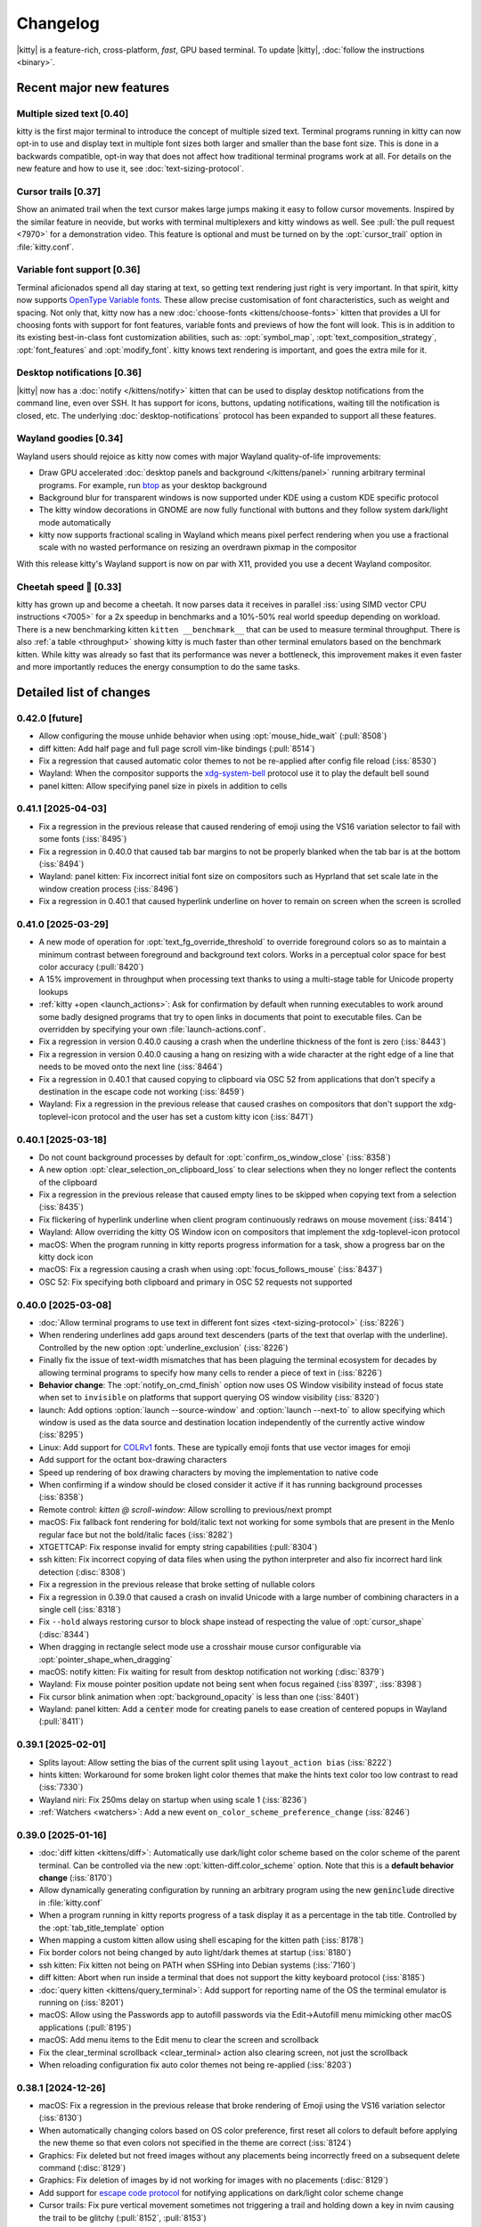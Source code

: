 Changelog
==============

|kitty| is a feature-rich, cross-platform, *fast*, GPU based terminal.
To update |kitty|, :doc:`follow the instructions <binary>`.

.. recent major features {{{

Recent major new features
---------------------------

Multiple sized text [0.40]
~~~~~~~~~~~~~~~~~~~~~~~~~~~~~~~~~~~

kitty is the first major terminal to introduce the concept of multiple sized
text. Terminal programs running in kitty can now opt-in to use and display text
in multiple font sizes both larger and smaller than the base font size. This is
done in a backwards compatible, opt-in way that does not affect how traditional
terminal programs work at all. For details on the new feature and how to use
it, see :doc:`text-sizing-protocol`.

Cursor trails [0.37]
~~~~~~~~~~~~~~~~~~~~~~~~~~~~~~~~~

Show an animated trail when the text cursor makes large jumps making it easy
to follow cursor movements. Inspired by the similar feature in neovide, but
works with terminal multiplexers and kitty windows as well. See :pull:`the pull
request <7970>` for a demonstration video. This feature is optional and must be
turned on by the :opt:`cursor_trail` option in :file:`kitty.conf`.


Variable font support [0.36]
~~~~~~~~~~~~~~~~~~~~~~~~~~~~~~~~~

Terminal aficionados spend all day staring at text, so getting text
rendering just right is very important. In that spirit, kitty now supports
`OpenType Variable fonts <https://en.wikipedia.org/wiki/Variable_font>`__.
These allow precise customisation of font characteristics, such as weight and
spacing. Not only that, kitty now has a new :doc:`choose-fonts
<kittens/choose-fonts>` kitten that provides a UI for choosing fonts with
support for font features, variable fonts and previews of how the font will
look. This is in addition to its existing best-in-class font customization
abilities, such as: :opt:`symbol_map`, :opt:`text_composition_strategy`,
:opt:`font_features` and :opt:`modify_font`. kitty knows text rendering is
important, and goes the extra mile for it.

Desktop notifications [0.36]
~~~~~~~~~~~~~~~~~~~~~~~~~~~~~~~~~

|kitty| now has a :doc:`notify </kittens/notify>` kitten that can be used to
display desktop notifications from the command line, even over SSH. It has
support for icons, buttons, updating notifications, waiting till
the notification is closed, etc. The underlying :doc:`desktop-notifications`
protocol has been expanded to support all these features.

Wayland goodies [0.34]
~~~~~~~~~~~~~~~~~~~~~~~

Wayland users should rejoice as kitty now comes with major Wayland
quality-of-life improvements:

* Draw GPU accelerated :doc:`desktop panels and background </kittens/panel>`
  running arbitrary terminal programs. For example, run `btop
  <https://github.com/aristocratos/btop/>`__ as your desktop background

* Background blur for transparent windows is now supported under KDE
  using a custom KDE specific protocol

* The kitty window decorations in GNOME are now fully functional with buttons
  and they follow system dark/light mode automatically

* kitty now supports fractional scaling in Wayland which means pixel perfect
  rendering when you use a fractional scale with no wasted performance on
  resizing an overdrawn pixmap in the compositor

With this release kitty's Wayland support is now on par with X11, provided
you use a decent Wayland compositor.

Cheetah speed 🐆 [0.33]
~~~~~~~~~~~~~~~~~~~~~~~~~

kitty has grown up and become a cheetah. It now parses data it receives in
parallel :iss:`using SIMD vector CPU instructions <7005>` for a 2x speedup in
benchmarks and a 10%-50% real world speedup depending on workload. There is a
new benchmarking kitten ``kitten __benchmark__`` that can be used to measure
terminal throughput. There is also :ref:`a table <throughput>` showing kitty is
much faster than other terminal emulators based on the benchmark kitten. While
kitty was already so fast that its performance was never a bottleneck, this
improvement makes it even faster and more importantly reduces the energy
consumption to do the same tasks.

.. }}}

Detailed list of changes
-------------------------------------

0.42.0 [future]
~~~~~~~~~~~~~~~~~~~~~~~~~~~~~~

- Allow configuring the mouse unhide behavior when using :opt:`mouse_hide_wait` (:pull:`8508`)

- diff kitten: Add half page and full page scroll vim-like bindings (:pull:`8514`)

- Fix a regression that caused automatic color themes to not be re-applied after config file reload (:iss:`8530`)

- Wayland: When the compositor supports the `xdg-system-bell
  <https://wayland.app/protocols/xdg-system-bell-v1>`__ protocol use it to play
  the default bell sound

- panel kitten: Allow specifying panel size in pixels in addition to cells

0.41.1 [2025-04-03]
~~~~~~~~~~~~~~~~~~~~~~~~~~~~~~

- Fix a regression in the previous release that caused rendering of emoji using
  the VS16 variation selector to fail with some fonts (:iss:`8495`)

- Fix a regression in 0.40.0 that caused tab bar margins to not be properly blanked when
  the tab bar is at the bottom (:iss:`8494`)

- Wayland: panel kitten: Fix incorrect initial font size on compositors such as Hyprland
  that set scale late in the window creation process (:iss:`8496`)

- Fix a regression in 0.40.1 that caused hyperlink underline on hover to remain
  on screen when the screen is scrolled


0.41.0 [2025-03-29]
~~~~~~~~~~~~~~~~~~~~~~~~~~~~~~

- A new mode of operation for :opt:`text_fg_override_threshold` to override
  foreground colors so as to maintain a minimum contrast between foreground and
  background text colors. Works in a perceptual color space for best color accuracy
  (:pull:`8420`)

- A 15% improvement in throughput when processing text thanks to using a
  multi-stage table for Unicode property lookups

- :ref:`kitty +open <launch_actions>`: Ask for confirmation by default when running executables
  to work around some badly designed programs that try to open links in
  documents that point to executable files. Can be overridden by specifying
  your own :file:`launch-actions.conf`.

- Fix a regression in version 0.40.0 causing a crash when the underline
  thickness of the font is zero (:iss:`8443`)

- Fix a regression in version 0.40.0 causing a hang on resizing with a wide
  character at the right edge of a line that needs to be moved onto the next
  line (:iss:`8464`)

- Fix a regression in 0.40.1 that caused copying to clipboard via OSC 52 from
  applications that don't specify a destination in the escape code not working
  (:iss:`8459`)

- Wayland: Fix a regression in the previous release that caused crashes on
  compositors that don't support the xdg-toplevel-icon protocol and the user has
  set a custom kitty icon (:iss:`8471`)

0.40.1 [2025-03-18]
~~~~~~~~~~~~~~~~~~~~~~~~~~~~~~

- Do not count background processes by default for :opt:`confirm_os_window_close` (:iss:`8358`)

- A new option :opt:`clear_selection_on_clipboard_loss` to clear selections when they no longer reflect the contents of the clipboard

- Fix a regression in the previous release that caused empty lines to be skipped when copying text from a selection (:iss:`8435`)

- Fix flickering of hyperlink underline when client program continuously
  redraws on mouse movement (:iss:`8414`)

- Wayland: Allow overriding the kitty OS Window icon on compositors that implement the xdg-toplevel-icon protocol

- macOS: When the program running in kitty reports progress information for a task, show a progress bar on the kitty dock icon

- macOS: Fix a regression causing a crash when using :opt:`focus_follows_mouse` (:iss:`8437`)

- OSC 52: Fix specifying both clipboard and primary in OSC 52 requests not supported

0.40.0 [2025-03-08]
~~~~~~~~~~~~~~~~~~~~~~~~~~~~~~

- :doc:`Allow terminal programs to use text in different font sizes <text-sizing-protocol>` (:iss:`8226`)

- When rendering underlines add gaps around text descenders (parts of the text
  that overlap with the underline). Controlled by the new option :opt:`underline_exclusion` (:iss:`8226`)

- Finally fix the issue of text-width mismatches that has been plaguing the
  terminal ecosystem for decades by allowing terminal programs to specify how
  many cells to render a piece of text in (:iss:`8226`)

- **Behavior change**: The :opt:`notify_on_cmd_finish` option now uses OS
  Window visibility instead of focus state when set to ``invisible`` on
  platforms that support querying OS window visibility (:iss:`8320`)

- launch: Add options :option:`launch --source-window` and :option:`launch --next-to` to allow
  specifying which window is used as the data source and destination location independently of the
  currently active window (:iss:`8295`)

- Linux: Add support for `COLRv1 <https://nabla.typearture.com/whatisCOLRV1.html>`__ fonts. These are typically emoji fonts that use vector images for emoji

- Add support for the octant box-drawing characters

- Speed up rendering of box drawing characters by moving the implementation to native code

- When confirming if a window should be closed consider it active if it has running background processes (:iss:`8358`)

- Remote control: `kitten @ scroll-window`: Allow scrolling to previous/next prompt

- macOS: Fix fallback font rendering for bold/italic text not working for some symbols that are present in the Menlo regular face but not the bold/italic faces (:iss:`8282`)

- XTGETTCAP: Fix response invalid for empty string capabilities (:pull:`8304`)

- ssh kitten: Fix incorrect copying of data files when using the python interpreter and also fix incorrect hard link detection (:disc:`8308`)

- Fix a regression in the previous release that broke setting of nullable colors

- Fix a regression in 0.39.0 that caused a crash on invalid Unicode with a
  large number of combining characters in a single cell (:iss:`8318`)

- Fix ``--hold`` always restoring cursor to block shape instead of respecting the value of :opt:`cursor_shape` (:disc:`8344`)

- When dragging in rectangle select mode use a crosshair mouse cursor configurable via :opt:`pointer_shape_when_dragging`

- macOS: notify kitten: Fix waiting for result from desktop notification not working (:disc:`8379`)

- Wayland: Fix mouse pointer position update not being sent when focus regained (:iss`8397`, :iss:`8398`)

- Fix cursor blink animation when :opt:`background_opacity` is less than one (:iss:`8401`)

- Wayland: panel kitten: Add a :code:`center` mode for creating panels to ease
  creation of centered popups in Wayland (:pull:`8411`)


0.39.1 [2025-02-01]
~~~~~~~~~~~~~~~~~~~~~~~~~~~~~~

- Splits layout: Allow setting the bias of the current split using ``layout_action bias`` (:iss:`8222`)

- hints kitten: Workaround for some broken light color themes that make the hints text color too low contrast to read (:iss:`7330`)

- Wayland niri: Fix 250ms delay on startup when using scale 1 (:iss:`8236`)

- :ref:`Watchers <watchers>`: Add a new event ``on_color_scheme_preference_change``  (:iss:`8246`)


0.39.0 [2025-01-16]
~~~~~~~~~~~~~~~~~~~~~~~~~~~~~~

- :doc:`diff kitten <kittens/diff>`: Automatically use dark/light color scheme based on the color scheme of the parent terminal. Can be controlled via the new :opt:`kitten-diff.color_scheme` option. Note that this is a **default behavior change** (:iss:`8170`)

- Allow dynamically generating configuration by running an arbitrary program using the new :code:`geninclude` directive in :file:`kitty.conf`

- When a program running in kitty reports progress of a task display it as a percentage in the tab title. Controlled by the :opt:`tab_title_template` option

- When mapping a custom kitten allow using shell escaping for the kitten path (:iss:`8178`)

- Fix border colors not being changed by auto light/dark themes at startup (:iss:`8180`)

- ssh kitten: Fix kitten not being on PATH when SSHing into Debian systems (:iss:`7160`)

- diff kitten: Abort when run inside a terminal that does not support the kitty keyboard protocol (:iss:`8185`)

- :doc:`query kitten <kittens/query_terminal>`: Add support for reporting name of the OS the terminal emulator is running on (:iss:`8201`)

- macOS: Allow using the Passwords app to autofill passwords via the Edit->Autofill menu mimicking other macOS applications (:pull:`8195`)

- macOS: Add menu items to the Edit menu to clear the screen and scrollback

- Fix the :ac:`clear_terminal scrollback <clear_terminal>` action also clearing screen, not just the scrollback

- When reloading configuration fix auto color themes not being re-applied (:iss:`8203`)

0.38.1 [2024-12-26]
~~~~~~~~~~~~~~~~~~~~~~~~~~~~~~

- macOS: Fix a regression in the previous release that broke rendering of Emoji using the VS16 variation selector (:iss:`8130`)

- When automatically changing colors based on OS color preference, first reset
  all colors to default before applying the new theme so that even colors not
  specified in the theme are correct (:iss:`8124`)

- Graphics: Fix deleted but not freed images without any placements being incorrectly freed on a subsequent delete command (:disc:`8129`)

- Graphics: Fix deletion of images by id not working for images with no placements (:disc:`8129`)

- Add support for `escape code protocol <https://github.com/contour-terminal/contour/blob/master/docs/vt-extensions/color-palette-update-notifications.md>`__ for notifying applications on dark/light color scheme change

- Cursor trails: Fix pure vertical movement sometimes not triggering a trail and holding down a key in nvim causing the trail to be glitchy (:pull:`8152`, :pull:`8153`)

- macOS: Fix mouse cursor shape not always being reset to text cursor when mouse re-enters kitty (:iss:`8155`)

- clone-in-kitty: Fix :envvar:`KITTY_WINDOW_ID` being cloned and thus having incorrect value (:iss:`8161`)


0.38.0 [2024-12-15]
~~~~~~~~~~~~~~~~~~~~~~~~~~~~~~

- Allow :ref:`specifying individual color themes <auto_color_scheme>` to use so that kitty changes colors automatically following the OS dark/light mode

- :opt:`notify_on_cmd_finish`: Automatically remove notifications when the window gains focus or the next notification is shown. Clearing behavior can be configured (:pull:`8100`)

- Discard OSC 9 notifications that start with :code:`4;` because some misguided software is using it for "progress reporting" (:iss:`8011`)

- Wayland GNOME: Workaround bug in mutter causing double tap on titlebar to not always work (:iss:`8054`)

- clipboard kitten: Fix a bug causing kitten to hang in filter mode when input data size is not divisible by 3 and larger than 8KB (:iss:`8059`)

- Wayland: Fix an abort when a client program tries to set an invalid title containing interleaved escape codes and UTF-8 multi-byte characters (:iss:`8067`)

- Graphics protocol: Fix delete by number not deleting newest image with the specified number (:iss:`8071`)

- Fix dashed and dotted underlines not being drawn at the same y position as straight underlines at all font sizes (:iss:`8074`)

- panel kitten: Allow creating floating and on-top panels with arbitrary placement and size on Wayland (:pull:`8068`)

- :opt:`remote_control_password`: Fix using a password without any actions not working (:iss:`8082`)

- Fix enlarging window when a long line is wrapped between the first line of the scrollback buffer and the screen inserting a spurious newline (:iss:`7033`)

- When re-attaching a detached tab preserve internal layout state such as biases and orientations (:iss:`8106`)

- hints/unicode_input kittens: Do not lose keypresses that are sent very rapidly via an automation tool immediately after the kitten is launched (:iss:`7089`)


0.37.0 [2024-10-30]
~~~~~~~~~~~~~~~~~~~~~~~~~~~~~~

- A new optional :opt:`text cursor movement animation <cursor_trail>` that
  shows a "trail" following the movement of the cursor making it easy to follow
  large cursor jumps (:pull:`7970`)

- Custom kittens: Add :ref:`a framework <kitten_main_rc>` for easily and securely using remote control from within a kitten's :code:`main()` function

- kitten icat: Fix the :option:`kitty +kitten icat --no-trailing-newline` not working when using unicode placeholders (:iss:`7948`)

- :opt:`tab_title_template` allow using the 256 terminal colors for formatting (:disc:`7976`)

- Fix resizing window when alternate screen is active does not preserve trailing blank output line in the main screen (:iss:`7978`)

- Wayland: Fix :opt:`background_opacity` less than one causing flicker on startup when the Wayland compositor supports single pixel buffers (:iss:`7987`)

- Fix background image flashing when closing a tab (:iss:`7999`)

- When running a kitten that modifies the kitty config file if no config file exists create a commented out default config file and then modify it (:iss:`7991`)

0.36.4 [2024-09-27]
~~~~~~~~~~~~~~~~~~~~~~~~~~~~~~

- Fix a regression in the previous release that caused window padding to be rendered opaque even when :opt:`background_opacity` is less than 1 (:iss:`7895`)

- Wayland GNOME: Fix a crash when using multiple monitors with different scales and starting on or moving to the monitor with lower scale (:iss:`7894`)

- macOS: Fix a regression in the previous release that caused junk to be rendered in font previews in the choose fonts kitten and crash on Intel macs (:iss:`7892`)


0.36.3 [2024-09-25]
~~~~~~~~~~~~~~~~~~~~~~~~~~~~~~

- The option ``second_transparent_bg`` has been removed and replaced by :opt:`transparent_background_colors` which allows setting up to seven additional colors that will be transparent, with individual opacities per color (:iss:`7646`)

- Fix a regression in the previous release that broke use of the ``cd`` command in session files (:iss:`7829`)

- macOS: Fix shortcuts that become entries in the global menubar being reported as removed shortcuts in the debug output

- macOS: Fix :opt:`macos_option_as_alt` not working when :kbd:`caps lock` is engaged (:iss:`7836`)

- Fix a regression when tinting of background images was introduced that caused window borders to have :opt:`background_opacity` applied to them (:iss:`7850`)

- Fix a regression that broke writing to the clipboard using the OSC 5522 protocol (:iss:`7858`)

- macOS: Fix a regression in the previous release that caused kitty to fail to run after an unclean shutdown/crash when using --single-instance (:iss:`7846`)

- kitten @ ls: Fix the ``--self`` flag not working (:iss:`7864`)

- Remote control: Fix ``--match state:self`` not working (:disc:`7886`)

- Splits layout: Allow setting the ``split_axis`` option to ``auto`` so that all new windows have their split axis chosen automatically unless explicitly specified in the launch command (:iss:`7887`)

0.36.2 [2024-09-06]
~~~~~~~~~~~~~~~~~~~~~~~~~~~~~~

- Linux: Fix a regression in 0.36.0 that caused font features defined via fontconfig to be ignored (:iss:`7773`)

- :ac:`goto_tab`: Allow numbers less than ``-1`` to go to the Nth previously active tab

- Wayland: Fix for upcoming explicit sync changes in Wayland compositors breaking kitty (:iss:`7767`)

- Remote control: When listening on a UNIX domain socket only allow connections from processes having the same user id (:pull:`7777`)

- kitten @: Fix a regression connecting to TCP sockets using plain IP addresses rather than hostnames (:iss:`7794`)

- diff kitten: Fix a regression that broke diffing against remote files (:iss:`7797`)

0.36.1 [2024-08-24]
~~~~~~~~~~~~~~~~~~~~~~~~~~~~~~

- Allow specifying that the :opt:`cursor shape for unfocused windows <cursor_shape_unfocused>` should remain unchanged (:pull:`7728`)

- MacOS Intel: Fix a crash in the choose-fonts kitten when displaying previews of variable fonts (:iss:`7734`)

- Remote control: Fix a regression causing an escape code to leak when using @ launch with ``--no-response`` over the TTY (:iss:`7752`)

- OSC 52: Fix a regression in the previous release that broke handling of invalid base64 encoded data in OSC 52 requests (:iss:`7757`)

- macOS: Fix a regression in the previous release that caused :option:`kitty --single-instance` to not work when using :file:`macos-launch-services-cmdline`

0.36.0 [2024-08-17]
~~~~~~~~~~~~~~~~~~~~~~~~~~~~~~

- Support `OpenType Variable fonts <https://en.wikipedia.org/wiki/Variable_font>`__ (:iss:`3711`)

- A new :doc:`choose-fonts </kittens/choose-fonts>` kitten that provides a UI with font previews to ease selection of fonts. Also has support for font features and variable fonts

- Allow animating the blinking of the cursor. See :opt:`cursor_blink_interval` for how to configure it

- Add NERD fonts builtin so that users don't have to install them to use NERD symbols in kitty. The builtin font is used only if the symbols are not available in some system font

- launch command: A new :option:`launch --bias` option to adjust the size of newly created windows declaratively (:iss:`7634`)

- A new option :opt:`transparent_background_colors` to make a second background color semi-transparent via :opt:`background_opacity`. Useful for things like cursor line highlight in editors (:iss:`7646`)

- A new :doc:`notify </kittens/notify>` kitten to show desktop notifications
  from the command line with support for icons, buttons and more.

- Desktop notifications protocol: Add support for icons, buttons, closing of notifications, expiry of notifications, updating of notifications and querying if the terminal emulator supports the protocol (:iss:`7657`, :iss:`7658`, :iss:`7659`)

- A new option :opt:`filter_notification` to filter out or perform arbitrary actions on desktop notifications based on sophisticated criteria (:iss:`7670`)

- A new protocol to allow terminal applications to change colors in the terminal more robustly than with the legacy XTerm protocol (:ref:`color_control`)

- Sessions: A new command ``focus_matching_window`` to shift focus to a specific window, useful when creating complex layouts with splits (:disc:`7635`)

- Speed up loading of large background images by caching the decoded image data. Also allow using images in JPEG/WEBP/TIFF/GIF/BMP formats in addition to PNG

- Wayland: Allow fractional scales less than one (:pull:`7549`)

- Wayland: Fix specifying the output name for the panel kitten not working (:iss:`7573`)

- icat kitten: Add an option :option:`kitty +kitten icat --no-trailing-newline` to leave the cursor to the right of the image (:iss:`7574`)

- Speed up ``kitty --version`` and ``kitty --single-instance`` (for all subsequent instances). They are now the fastest of all terminal emulators with similar functionality

- macOS: Fix rendering of the unicode hyphen (U+2010) character when using a font that does not include a glyph for it (:iss:`7525`)

- macOS 15: Handle Fn modifier when detecting global shortcuts (:iss:`7582`)

- Dispatch any clicks waiting for :opt:`click_interval` on key events (:iss:`7601`)

- ``kitten run-shell``: Automatically add the directory containing the kitten binary to PATH if needed. Controlled via the ``--inject-self-onto-path`` option (`disc`:7668`)

- Wayland: Fix an issue with mouse selections not being stopped when there are multiple OS windows (:iss:`7381`)

- Splits layout: Fix the ``move_to_screen_edge`` action breaking when only a single window is present (:iss:`7621`)

- Add support for in-band window resize notifications (:iss:`7642`)

- Allow controlling the easing curves used for :opt:`visual_bell_duration`

- New special rendering for font symbols useful in drawing commit graphs (:pull:`7681`)

- diff kitten: Add bindings to jump to next and previous file (:pull:`7683`)

- Wayland GNOME: Fix the font size in the OS Window title bar changing with the size of the text in the window (:disc:`7677`)

- Wayland GNOME: Fix a small rendering artifact when docking a window at a screen edge or maximizing it (:iss:`7701`)

- When :opt:`shell` is set to ``.`` respect the SHELL environment variable in the environment in which kitty is launched (:pull:`7714`)

- macOS: Bump the minimum required macOS version to Catalina released five years ago.

- Fix a regression in :opt:`notify_on_cmd_finish` that caused notifications to appear for every command after the first (:iss:`7725`)


0.35.2 [2024-06-22]
~~~~~~~~~~~~~~~~~~~~~~~~~~~~~~

- A new option, :opt:`window_logo_scale` to specify how window logos are scaled with respect to the size of the window containing the logo (:pull:`7534`)

- A new option, :opt:`cursor_shape_unfocused` to specify the shape of the text cursor in unfocused OS windows (:pull:`7544`)

- Remote control: Fix empty password not working (:iss:`7538`)

- Wayland: Fix regression in 0.34.0 causing flickering on window resize on NVIDIA drivers (:iss:`7493`)

- Wayland labwc: Fix kitty timing out waiting for compositor to quit fucking around with scales on labwc (:iss:`7540`)

- Fix :opt:`scrollback_indicator_opacity` not actually controlling the opacity (:iss:`7557`)

- URL detection: Fix IPv6 hostnames breaking URL detection (:iss:`7565`)

0.35.1 [2024-05-31]
~~~~~~~~~~~~~~~~~~~~~~~~~~~~~~

- Wayland: Fix a regression in 0.34 that caused the tab bar to not render in second and subsequent OS Windows under Hyprland (:iss:`7413`)

- Fix a regression in the previous release that caused horizontal scrolling via touchpad in fullscreen applications to be reversed on non-Wayland platforms (:iss:`7475`, :iss:`7481`)

- Fix a regression in the previous release causing an error when setting background_opacity to zero (:iss:`7483`)

- Image display: Fix cursor movement and image hit region incorrect for image placements that specify only a number of rows or columns to display in (:iss:`7479`)


0.35.0 [2024-05-25]
~~~~~~~~~~~~~~~~~~~~~~~~~~~~~~

- kitten @ run: A new remote control command to run a process on the machine kitty is running on and get its output (:iss:`7429`)

- :opt:`notify_on_cmd_finish`: Show the actual command that was finished (:iss:`7420`)

- hints kitten: Allow clicking on matched text to select it in addition to typing the hint

- Shell integration: Make the currently executing cmdline available as a window variable in kitty

- :opt:`paste_actions`: Fix ``replace-newline`` not working with ``confirm`` (:iss:`7374`)

- Graphics: Fix aspect ratio of images not being preserved when only a single
  dimension of the destination rectangle is specified (:iss:`7380`)

- :ac:`focus_visible_window`: Fix selecting with mouse click leaving keyboard in unusable state (:iss:`7390`)

- Wayland: Fix infinite loop causing bad performance when using IME via fcitx5 due to a change in fcitx5 (:iss:`7396`)

- Desktop notifications protocol: Add support for specifying urgency

- Improve rendering of Unicode shade character to avoid Moire patterns (:pull:`7401`)

- kitten @ send-key: Fix some keys being sent in kitty keyboard protocol encoding when not using socket for remote control

- Dont clear selections on erase in screen commands unless the erased region intersects a selection (:iss:`7408`)

- Wayland: save energy by not rendering "suspended" windows on compositors that support that

- Allow more types of alignment for :opt:`placement_strategy` (:pull:`7419`)

- Add some more box-drawing characters from the "Geometric shapes" Unicode block (:iss:`7433`)

- Linux: Run all child processes in their own systemd scope to prevent the OOM killer from harvesting kitty when a child process misbehaves (:iss:`7427`)

- Mouse reporting: Fix horizontal scroll events inverted (:iss:`7439`)

- Remote control: @ action: Fix some actions being performed on the active window instead of the matched window (:iss:`7438`)

- Scrolling with mouse wheel when a selection is active should update the selection (:iss:`7453`)

- Fix kitten @ set-background-opacity limited to min opacity of 0.1 instead of 0 (:iss:`7463`)

- launch --hold: Fix hold not working if kernel signals process group with SIGINT (:iss:`7466`)

- macOS: Fix --start-as=fullscreen not working when another window is already fullscreen (:iss:`7448`)

- Add option :option:`kitten @ detach-window --stay-in-tab` to keep focus in the currently active tab when moving windows (:iss:`7468`)

- macOS: Fix changing window chrome/colors while in traditional fullscreen causing the titlebar to become visible (:iss:`7469`)

0.34.1 [2024-04-19]
~~~~~~~~~~~~~~~~~~~~~~~~~~~~~~

- Wayland KDE: Fix window background blur not adapting when window is grown. Also fix turning it on and off not working. (:iss:`7351`)

- Wayland GNOME: Draw the titlebar buttons without using a font (:iss:`7349`)

- Fix a regression in the previous release that caused incorrect font selection when using variable fonts on Linux (:iss:`7361`)

0.34.0 [2024-04-15]
~~~~~~~~~~~~~~~~~~~~~~~~~~~~~~

- Wayland: :doc:`panel kitten <kittens/panel>`: Add support for drawing desktop background and bars
  using the panel kitten for all compositors that support the `requisite Wayland
  protocol <https://wayland.app/protocols/wlr-layer-shell-unstable-v1>`__ which is practically speaking all of them but GNOME (:pull:`2590`)

- Show a small :opt:`scrollback indicator <scrollback_indicator_opacity>` along the right window edge when viewing
  the scrollback to keep track of scroll position (:iss:`2502`)

- Wayland: Support fractional scales so that there is no wasted drawing at larger scale followed by resizing in the compositor

- Wayland KDE: Support :opt:`background_blur`

- Wayland GNOME: The window titlebar now has buttons to minimize/maximize/close the window

- Wayland GNOME: The window titlebar color now follows the system light/dark color scheme preference, see :opt:`wayland_titlebar_color`

- Wayland KDE: Fix mouse cursor hiding not working in Plasma 6 (:iss:`7265`)

- Wayland IME: Fix a bug with handling synthetic keypresses generated by ZMK keyboard + fcitx (:pull:`7283`)

- A new option :opt:`terminfo_type` to allow passing the terminfo database embedded into the :envvar:`TERMINFO` env var directly instead of via a file

- Mouse reporting: Fix drag release event outside the window not being reported in legacy mouse reporting modes (:iss:`7244`)

- macOS: Fix a regression in the previous release that broke rendering of some symbols on some systems (:iss:`7249`)

- Fix handling of tab character when cursor is at end of line and wrapping is enabled (:iss:`7250`)

- Splits layout: Fix :ac:`move_window_forward` not working (:iss:`7264`)

- macOS: Fix an abort due to an assertion when a program tries to set an invalid window title (:iss:`7271`)

- fish shell integration: Fix clicking at the prompt causing autosuggestions to be accepted, needs fish >= 3.8.0 (:iss:`7168`)

- Linux: Fix for a regression in 0.32.0 that caused some CJK fonts to not render glyphs (:iss:`7263`)

- Wayland: Support preferred integer scales

- Wayland: A new option :opt:`wayland_enable_ime` to turn off Input Method Extensions which add latency and create bugs

- Wayland: Fix :opt:`hide_window_decorations` not working on non GNOME desktops

- When asking for quit confirmation because of a running program, mention the program name (:iss:`7331`)

- Fix flickering of prompt during window resize (:iss:`7324`)

0.33.1 [2024-03-21]
~~~~~~~~~~~~~~~~~~~~~~~~~~~~~~

- Fix a regression in the previous release that caused requesting data from the clipboard via OSC 52 to instead return data from the primary selection (:iss:`7213`)

- Splits layout: Allow resizing until one of the halves in a split is minimally sized (:iss:`7220`)

- macOS: Fix text rendered with fallback fonts not respecting bold/italic styling (:disc:`7241`)

- macOS: When CoreText fails to find a fallback font for a character in the first Private Use Unicode Area, preferentially use the NERD font, if available, for it (:iss:`6043`)


0.33.0 [2024-03-12]
~~~~~~~~~~~~~~~~~~~~~~~~~~~~~~

- :ref:`Cheetah speed <throughput>` with a redesigned render loop and a 2x faster escape code
  parser that uses SIMD CPU vector instruction to parse data in parallel
  (:iss:`7005`)

- A new benchmark kitten (``kitten __benchmark__``) to measure terminal
  throughput performance

- Graphics protocol: Add a new delete mode for deleting images whose ids fall within a range. Useful for bulk deletion (:iss:`7080`)

- Keyboard protocol: Fix the :kbd:`Enter`, :kbd:`Tab` and :kbd:`Backspace` keys
  generating spurious release events even when report all keys as escape codes
  is not set (:iss:`7136`)

- macOS: The command line args from :file:`macos-launch-services-cmdline` are now
  prefixed to any args from ``open --args`` rather than overwriting them (:iss:`7135`)

- Allow specifying where the new tab is created for :ac:`detach_window` (:pull:`7134`)

- hints kitten: The option to set the text color for hints now allows arbitrary
  colors (:pull:`7150`)

- icat kitten: Add a command line argument to override terminal window size detection (:iss:`7165`)

- A new action :ac:`toggle_tab` to easily switch to and back from a tab with a single shortcut (:iss:`7203`)

- When :ac:`clearing terminal <clear_terminal>` add a new type ``to_cursor_scroll`` which can be
  used to clear to prompt while moving cleared lines into the scrollback

- Fix a performance bottleneck when dealing with thousands of small images
  (:iss:`7080`)

- kitten @ ls: Return the timestamp at which the window was created (:iss:`7178`)

- hints kitten: Use default editor rather than hardcoding vim to open file at specific line (:iss:`7186`)

- Remote control: Fix ``--match`` argument not working for @ls, @send-key,
  @set-background-image (:iss:`7192`)

- Keyboard protocol: Do not deliver a fake key release events on OS window focus out for engaged modifiers (:iss:`7196`)

- Ignore :opt:`startup_session` when kitty is invoked with command line options specifying a command to run (:pull:`7198`)

- Box drawing: Specialize rendering for the Fira Code progress bar/spinner glyphs

0.32.2 [2024-02-12]
~~~~~~~~~~~~~~~~~~~~~~~~~~~~~~

- kitten @ load-config: Allow (re)loading kitty.conf via remote control

- Remote control: Allow running mappable actions via remote control (`kitten @ action`)

- kitten @ send-text: Add a new option to automatically wrap the sent text in
  bracketed paste escape codes if the program in the destination window has
  turned on bracketed paste.

- Fix a single key mapping not overriding a previously defined multi-key mapping

- macOS: Fix :code:`kitten @ select-window` leaving the keyboard in a partially functional state (:iss:`7074`)

- Graphics protocol: Improve display of images using Unicode placeholders or
  row/column boxes by resizing them using linear instead of nearest neighbor
  interpolation on the GPU (:iss:`7070`)

- When matching URLs use the definition of legal characters in URLs from the
  `WHATWG spec <https://url.spec.whatwg.org/#url-code-points>`__ rather than older standards (:iss:`7095`)

- hints kitten: Respect the kitty :opt:`url_excluded_characters` option
  (:iss:`7075`)

- macOS: Fix an abort when changing OS window chrome for a full screen window via remote control or the themes kitten (:iss:`7106`)

- Special case rendering of some more box drawing characters using shades from the block of symbols for legacy computing (:iss:`7110`)

- A new action :ac:`close_other_os_windows` to close non active OS windows (:disc:`7113`)

0.32.1 [2024-01-26]
~~~~~~~~~~~~~~~~~~~~~~~~~~~~~~

- macOS: Fix a regression in the previous release that broke overriding keyboard shortcuts for actions present in the global menu bar (:iss:`7016`)

- Fix a regression in the previous release that caused multi-key sequences to not abort when pressing an unknown key (:iss:`7022`)

- Fix a regression in the previous release that caused `kitten @ launch --cwd=current` to fail over SSH (:iss:`7028`)

- Fix a regression in the previous release that caused `kitten @ send-text` with a match tab parameter to send text twice to the active window (:iss:`7027`)

- Fix a regression in the previous release that caused overriding of existing multi-key mappings to fail (:iss:`7044`, :iss:`7058`)

- Wayland+NVIDIA: Do not request an sRGB output buffer as a bug in Wayland causes kitty to not start (:iss:`7021`)

0.32.0 [2024-01-19]
~~~~~~~~~~~~~~~~~~~~~~~~~~~~~~

- :ref:`conditional_mappings`

- Support for :ref:`modal_mappings` such as in modal editors like vim

- A new option :opt:`notify_on_cmd_finish` to show a desktop notification when a long running command finishes (:pull:`6817`)

- A new action :ac:`send_key` to simplify mapping key presses to other keys without needing :ac:`send_text`

- Allow focusing previously active OS windows via :ac:`nth_os_window` (:pull:`7009`)

- Wayland: Fix a regression in the previous release that broke copying to clipboard under wl-roots based compositors in some circumstances
  (:iss:`6890`)

- macOS: Fix some combining characters not being rendered (:iss:`6898`)

- macOS: Fix returning from full screen via the button when the titlebar is hidden not hiding the buttons (:iss:`6883`)

- macOS: Fix newly created OS windows not always appearing on the "active" monitor (:pull:`6932`)

- Font fallback: Fix the font used to render a character sometimes dependent on the order in which characters appear on screen (:iss:`6865`)

- panel kitten: Fix rendering with non-zero margin/padding in kitty.conf (:iss:`6923`)

- kitty keyboard protocol: Specify the behavior of the modifier bits during modifier key events (:iss:`6913`)

- Wayland: Enable support for the new cursor-shape protocol so that the mouse cursor is always rendered at the correct size in compositors that support this protocol (:iss:`6914`)

- GNOME Wayland: Fix remembered window size smaller than actual size (:iss:`6946`)

- Mouse reporting: Fix incorrect position reported for windows with padding (:iss:`6950`)

- Fix :ac:`focus_visible_window` not switching to other window in stack layout
  when only two windows are present (:iss:`6970`)


0.31.0 [2023-11-08]
~~~~~~~~~~~~~~~~~~~~~~~~~~~~~~

- Allow :ac:`easily running arbitrarily complex remote control scripts <remote_control_script>` without needing to turn on remote control (:iss:`6712`)

- A new option :opt:`menu_map` that allows adding entries to the global menubar on macOS (:disc:`6680`)

- A new :doc:`escape code <pointer-shapes>` that can be used by programs running in the terminal to change the shape of the mouse pointer (:iss:`6711`)

- Graphics protocol: Support for positioning :ref:`images relative to other images <relative_image_placement>` (:iss:`6400`)

- A new option :opt:`single_window_padding_width` to use a different padding when only a single window is visible (:iss:`6734`)

- A new mouse action ``mouse_selection word_and_line_from_point`` to select the current word under the mouse cursor and extend to end of line (:pull:`6663`)

- A new option :opt:`underline_hyperlinks` to control when hyperlinks are underlined (:iss:`6766`)

- Allow using the full range of standard mouse cursor shapes when customizing the mouse cursor

- macOS: When running the default shell with the login program fix :file:`~/.hushlogin` not being respected when opening windows not in the home directory (:iss:`6689`)

- macOS: Fix poor performance when using ligatures with some fonts, caused by slow harfbuzz shaping (:iss:`6743`)

- :option:`kitten @ set-background-opacity --toggle` - a new flag to easily switch opacity between the specified value and the default (:iss:`6691`)

- Fix a regression caused by rewrite of kittens to Go that made various kittens reset colors in a terminal when the colors were changed by escape code (:iss:`6708`)

- Fix trailing bracket not ignored when detecting a multi-line URL with the trailing bracket as the first character on the last line (:iss:`6710`)

- Fix the :option:`kitten @ launch --copy-env` option not copying current environment variables (:iss:`6724`)

- Fix a regression that broke :program:`kitten update-self` (:iss:`6729`)

- Two new event types for :ref:`watchers <watchers>`, :code:`on_title_change` and :code:`on_set_user_var`

- When pasting, if the text contains terminal control codes ask the user for permission. See :opt:`paste_actions` for details. Thanks to David Leadbeater for discovering this.

- Render Private Use Unicode symbols using two cells if the second cell contains an en-space as well as a normal space

- macOS: Fix a regression in the previous release that caused kitten @ ls to not report the environment variables for the default shell (:iss:`6749`)

- :doc:`Desktop notification protocol </desktop-notifications>`: Allow applications sending notifications to specify that the notification should only be displayed if the window is currently unfocused (:iss:`6755`)

- :doc:`unicode_input kitten </kittens/unicode_input>`: Fix a regression that broke the "Emoticons" tab (:iss:`6760`)

- Shell integration: Fix ``sudo --edit`` not working and also fix completions for sudo not working in zsh (:iss:`6754`, :iss:`6771`)

- A new action :ac:`set_window_title` to interactively change the title of the active window

- ssh kitten: Fix a regression that broken :kbd:`ctrl+space` mapping in zsh (:iss:`6780`)

- Wayland: Fix primary selections not working with the river compositor (:iss:`6785`)


0.30.1 [2023-10-05]
~~~~~~~~~~~~~~~~~~~~~~~~~~~~~~

- Shell integration: Automatically alias sudo to make the kitty terminfo files available in the sudo environment. Can be turned off via :opt:`shell_integration`

- ssh kitten: Fix a regression in 0.28.0 that caused using ``--kitten`` to
  override :file:`ssh.conf` not inheriting settings from :file:`ssh.conf`
  (:iss:`6639`)

- themes kitten: Allow absolute paths for ``--config-file-name`` (:iss:`6638`)

- Expand environment variables in the :opt:`shell` option (:iss:`6511`)

- macOS: When running the default shell, run it via the login program so that calls to ``getlogin()`` work (:iss:`6511`)

- X11: Fix a crash on startup when the ibus service returns errors and the GLFW_IM_MODULE env var is set to ibus (:iss:`6650`)


0.30.0 [2023-09-18]
~~~~~~~~~~~~~~~~~~~~~~~~~~~~~~

- A new :doc:`transfer kitten </kittens/transfer>` that can be used to transfer files efficiently over the TTY device

- ssh kitten: A new configuration directive :opt:`to automatically forward the kitty remote control socket <kitten-ssh.forward_remote_control>`

- Allow :doc:`easily building kitty from source </build>` needing the installation of only C and Go compilers.
  All other dependencies are automatically vendored

- kitten @ set-user-vars: New remote control command to set user variables on a
  window (:iss:`6502`)

- kitten @ ls: Add user variables set on windows to the output (:iss:`6502`)

- kitten @ ls: Allow limiting output to matched windows/tabs (:iss:`6520`)

- kitten icat: Fix image being displayed one cell to the right when using both ``--place`` and ``--unicode-placeholder`` (:iss:`6556`)

- kitten run-shell: Make kitty terminfo database available if needed before starting the shell

- macOS: Fix keyboard shortcuts in the Apple global menubar not being changed when reloading the config

- Fix a crash when resizing an OS Window that is displaying more than one image and the new size is smaller than the image needs (:iss:`6555`)

- Remote control: Allow using a random TCP port as the remote control socket and also allow using TCP sockets in :opt:`listen_on`

- unicode_input kitten: Add an option to specify the startup tab (:iss:`6552`)

- X11: Print an error to :file:`STDERR` instead of refusing to start when the user sets a custom window icon larger than 128x128 (:iss:`6507`)

- Remote control: Allow matching by neighbor of active window. Useful for navigation plugins like vim-kitty-navigator

- Fix a regression that caused changing :opt:`text_fg_override_threshold` or :opt:`text_composition_strategy` via config reload causing incorrect rendering (:iss:`6559`)

- When running a shell for ``--hold`` set the env variable ``KITTY_HOLD=1`` to allow users to customize what happens (:disc:`6587`)

- When multiple confirmable close requests are made focus the existing close confirmation window instead of opening a new one for each request (:iss:`6601`)

- Config file format: allow splitting lines by starting subsequent lines with a backslash (:pull:`6603`)

- ssh kitten: Fix a regression causing hostname directives in :file:`ssh.conf` not matching when username is specified (:disc:`6609`)

- diff kitten: Add support for files that are identical apart from mode changes (:iss:`6611`)

- Wayland: Do not request idle inhibition for full screen windows (:iss:`6613`)

- Adjust the workaround for non-linear blending of transparent pixels in
  compositors to hopefully further reduce fringing around text with certain
  color issues (:iss:`6534`)


0.29.2 [2023-07-27]
~~~~~~~~~~~~~~~~~~~~~~~~~~~~~~

- macOS: Fix a performance regression on M1 machines using outdated macOS versions (:iss:`6479`)

- macOS: Disable OS window shadows for transparent windows as they cause rendering artifacts due to Cocoa bugs (:iss:`6439`)

- Detect .tex and Makefiles as plain text files (:iss:`6492`)

- unicode_input kitten: Fix scrolling over multiple screens not working (:iss:`6497`)

0.29.1 [2023-07-17]
~~~~~~~~~~~~~~~~~~~~~~~~~~~~~~

- A new value for :opt:`background_image_layout` to scale the background image while preserving its aspect ratio. Also have centered images work even for images larger than the window size (:pull:`6458`)

- Fix a regression that caused using unicode placeholders to display images to break and also partially offscreen images to sometimes be slightly distorted (:iss:`6467`)

- macOS: Fix a regression that caused rendering to hang when transitioning to full screen with :opt:`macos_colorspace` set to ``default`` (:iss:`6435`)

- macOS: Fix a regression causing *burn-in* of text when resizing semi-transparent OS windows (:iss:`6439`)

- macOS: Add a new value ``titlebar-and-corners`` for :opt:`hide_window_decorations` that emulates the behavior of ``hide_window_decorations yes`` in older versions of kitty

- macOS: Fix a regression in the previous release that caused :opt:`hide_window_decorations` = ``yes`` to prevent window from being resizable (:iss:`6436`)

- macOS: Fix a regression that caused the titlebar to be translucent even for non-translucent windows (:iss:`6450`)

- GNOME: Fix :opt:`wayland_titlebar_color` not being applied until the color is changed at least once (:iss:`6447`)

- Remote control launch: Fix ``--env`` not implemented when using ``--cwd=current`` with the SSH kitten (:iss:`6438`)

- Allow using a custom OS window icon on X11 as well as macOS (:pull:`6475`)

0.29.0 [2023-07-10]
~~~~~~~~~~~~~~~~~~~~~~~~~~~~~~

- A new escape code ``<ESC>[22J`` that moves the current contents of the screen into the scrollback before clearing it

- A new kitten :ref:`run-shell <run_shell>` to allow creating sub-shells with shell integration enabled

- A new option :opt:`background_blur` to blur the background for transparent windows (:pull:`6135`)

- The :option:`--hold` flag now holds the window open at a shell prompt instead of asking the user to press a key

- A new option :opt:`text_fg_override_threshold` to force text colors to have high contrast regardless of color scheme (:pull:`6283`)

- When resizing OS Windows make the animation less jerky. Also show the window size in cells during the resize (:iss:`6341`)

- unicode_input kitten: Fix a regression in 0.28.0 that caused the order of recent and favorites entries to not be respected (:iss:`6214`)

- unicode_input kitten: Fix a regression in 0.28.0 that caused editing of favorites to sometimes hang

- clipboard kitten: Fix a bug causing the last MIME type available on the clipboard not being recognized when pasting

- clipboard kitten: Dont set clipboard when getting clipboard in filter mode (:iss:`6302`)

- Fix regression in 0.28.0 causing color fringing when rendering in transparent windows on light backgrounds (:iss:`6209`)

- show_key kitten: In kitty mode show the actual bytes sent by the terminal rather than a re-encoding of the parsed key event

- hints kitten: Fix a regression in 0.28.0 that broke using sub-groups in regexp captures (:iss:`6228`)

- hints kitten: Fix a regression in 0.28.0 that broke using lookahead/lookbehind in regexp captures (:iss:`6265`)

- diff kitten: Fix a regression in 0.28.0 that broke using relative paths as arguments to the kitten (:iss:`6325`)

- Fix re-using the image id of an animated image for a still image causing a crash (:iss:`6244`)

- kitty +open: Ask for permission before executing script files that are not marked as executable. This prevents accidental execution
  of script files via MIME type association from programs that unconditionally "open" attachments/downloaded files

- edit-in-kitty: Fix running edit-in-kitty with elevated privileges to edit a restricted file not working (:disc:`6245`)

- ssh kitten: Fix a regression in 0.28.0 that caused interrupt during setup to not be handled gracefully (:iss:`6254`)

- ssh kitten: Allow configuring the ssh kitten to skip some hosts via a new ``delegate`` config directive

- Graphics: Move images up along with text when the window is shrunk vertically (:iss:`6278`)

- Fix a regression in 0.28.0 that caused a buffer overflow when clearing the screen (:iss:`6306`, :pull:`6308`)

- Fix a regression in 0.27.0 that broke setting of specific edge padding/margin via remote control (:iss:`6333`)

- macOS: Fix window shadows not being drawn for transparent windows (:iss:`2827`, :pull:`6416`)

- Do not echo invalid DECRQSS queries back, behavior inherited from xterm (CVE-2008-2383). Similarly, fix an echo
  bug in the file transfer protocol due to insufficient sanitization of safe strings.


0.28.1 [2023-04-21]
~~~~~~~~~~~~~~~~~~~~~~~~~~~~~~

- Fix a regression in the previous release that broke the remote file kitten (:iss:`6186`)

- Fix a regression in the previous release that broke handling of some keyboard shortcuts in some kittens on some keyboard layouts (:iss:`6189`)

- Fix a regression in the previous release that broke usage of custom themes (:iss:`6191`)

0.28.0 [2023-04-15]
~~~~~~~~~~~~~~~~~~~~~~~~~~~~~~

- **Text rendering change**: Use sRGB correct linear gamma blending for nicer font
  rendering and better color accuracy with transparent windows.
  See the option :opt:`text_composition_strategy` for details.
  The obsolete :opt:`macos_thicken_font` will make the font too thick and needs to be removed manually
  if it is configured. (:pull:`5969`)

- icat kitten: Support display of images inside tmux >= 3.3 (:pull:`5664`)

- Graphics protocol: Add support for displaying images inside programs that do not support the protocol such as vim and tmux (:pull:`5664`)

- diff kitten: Add support for selecting multi-line text with the mouse

- Fix a regression in 0.27.0 that broke ``kitty @ set-font-size 0`` (:iss:`5992`)

- launch: When using ``--cwd=current`` for a remote system support running non shell commands as well (:disc:`5987`)

- When changing the cursor color via escape codes or remote control to a fixed color, do not reset cursor_text_color (:iss:`5994`)

- Input Method Extensions: Fix incorrect rendering of IME in-progress and committed text in some situations (:pull:`6049`, :pull:`6087`)

- Linux: Reduce minimum required OpenGL version from 3.3 to 3.1 + extensions (:iss:`2790`)

- Fix a regression that broke drawing of images below cell backgrounds (:iss:`6061`)

- macOS: Fix the window buttons not being hidden after exiting the traditional full screen (:iss:`6009`)

- When reloading configuration, also reload custom MIME types from :file:`mime.types` config file (:pull:`6012`)

- launch: Allow specifying the state (full screen/maximized/minimized) for newly created OS Windows (:iss:`6026`)

- Sessions: Allow specifying the OS window state via the ``os_window_state`` directive (:iss:`5863`)

- macOS: Display the newly created OS window in specified state to avoid or reduce the window transition animations (:pull:`6035`)

- macOS: Fix the maximized window not taking up full space when the title bar is hidden or when :opt:`resize_in_steps` is configured (:iss:`6021`)

- Linux: A new option :opt:`linux_bell_theme` to control which sound theme is used for the bell sound (:pull:`4858`)

- ssh kitten: Change the syntax of glob patterns slightly to match common usage
  elsewhere. Now the syntax is the same as "extendedglob" in most shells.

- hints kitten: Allow copying matches to named buffers (:disc:`6073`)

- Fix overlay windows not inheriting the per-window padding and margin settings
  of their parents (:iss:`6063`)

- Wayland KDE: Fix selecting in un-focused OS window not working correctly (:iss:`6095`)

- Linux X11: Fix a crash if the X server requests clipboard data after we have relinquished the clipboard (:iss:`5650`)

- Allow stopping of URL detection at newlines via :opt:`url_excluded_characters` (:iss:`6122`)

- Linux Wayland: Fix animated images not being animated continuously (:iss:`6126`)

- Keyboard input: Fix text not being reported as unicode codepoints for multi-byte characters in the kitty keyboard protocol (:iss:`6167`)


0.27.1 [2023-02-07]
~~~~~~~~~~~~~~~~~~~~~~~~~~~~~~

- Fix :opt:`modify_font` not working for strikethrough position (:iss:`5946`)

- Fix a regression causing the ``edit-in-kitty`` command not working if :file:`kitten` is not added
  to PATH (:iss:`5956`)

- icat kitten: Fix a regression that broke display of animated GIFs over SSH (:iss:`5958`)

- Wayland GNOME: Fix for ibus not working when using XWayland (:iss:`5967`)

- Fix regression in previous release that caused incorrect entries in terminfo for modifier+F3 key combinations (:pull:`5970`)

- Bring back the deprecated and removed ``kitty +complete`` and delegate it to :program:`kitten` for backward compatibility (:pull:`5977`)

- Bump the version of Go needed to build kitty to ``1.20`` so we can use the Go stdlib ecdh package for crypto.


0.27.0 [2023-01-31]
~~~~~~~~~~~~~~~~~~~~~~~~~~~~~~

- A new statically compiled, standalone executable, ``kitten`` (written in Go)
  that can be used on all UNIX-like servers for remote control (``kitten @``),
  viewing images (``kitten icat``), manipulating the clipboard (``kitten clipboard``), etc.

- :doc:`clipboard kitten </kittens/clipboard>`: Allow copying arbitrary data types to/from the clipboard, not just plain text

- Speed up the ``kitty @`` executable by ~10x reducing the time for typical
  remote control commands from ~50ms to ~5ms

- icat kitten: Speed up by using POSIX shared memory when possible to transfer
  image data to the terminal. Also support common image formats
  GIF/PNG/JPEG/WEBP/TIFF/BMP out of the box without needing ImageMagick.

- Option :opt:`show_hyperlink_targets` to show the target of terminal hyperlinks when hovering over them with the mouse (:pull:`5830`)

- Keyboard protocol: Remove ``CSI R`` from the allowed encodings of the :kbd:`F3` key as it conflicts with the *Cursor Position Report* escape code (:disc:`5813`)

- Allow using the cwd of the original process for :option:`launch --cwd` (:iss:`5672`)

- Session files: Expand environment variables (:disc:`5917`)

- Pass key events mapped to scroll actions to the program running in the terminal when the terminal is in alternate screen mode (:iss:`5839`)

- Implement :ref:`edit-in-kitty <edit_file>` using the new ``kitten`` static executable (:iss:`5546`, :iss:`5630`)

- Add an option :opt:`background_tint_gaps` to control background image tinting for window gaps (:iss:`5596`)

- A new option :opt:`undercurl_style` to control the rendering of undercurls (:pull:`5883`)

- Bash integration: Fix ``clone-in-kitty`` not working on bash >= 5.2 if environment variable values contain newlines or other special characters (:iss:`5629`)

- A new :ac:`sleep` action useful in combine based mappings to make kitty sleep before executing the next action

- Wayland GNOME: Workaround for latest mutter release breaking full screen for semi-transparent kitty windows (:iss:`5677`)

- A new option :opt:`tab_title_max_length` to limit the length of tab (:iss:`5718`)

- When drawing the tab bar have the default left and right margins drawn in a color matching the neighboring tab (:iss:`5719`)

- When using the :code:`include` directive in :file:`kitty.conf` make the environment variable :envvar:`KITTY_OS` available for OS specific config

- Wayland: Fix signal handling not working with some GPU drivers (:iss:`4636`)

- Remote control: When matching windows allow using negative id numbers to match recently created windows (:iss:`5753`)

- ZSH Integration: Bind :kbd:`alt+left` and :kbd:`alt+right` to move by word if not already bound. This mimics the default bindings in Terminal.app (:iss:`5793`)

- macOS: Allow to customize :sc:`Hide <hide_macos_app>`, :sc:`Hide Others <hide_macos_other_apps>`, :sc:`Minimize <minimize_macos_window>`, and :sc:`Quit <quit>` global menu shortcuts. Note that :opt:`clear_all_shortcuts` will remove these shortcuts now (:iss:`948`)

- When a multi-key sequence does not match any action, send all key events to the child program (:pull:`5841`)

- broadcast kitten: Allow pressing a key to stop echoing of input into the broadcast window itself (:disc:`5868`)

- When reporting unused activity in a window, ignore activity that occurs soon after a window resize (:iss:`5881`)

- Fix using :opt:`cursor` = ``none`` not working on text that has reverse video (:iss:`5897`)

- Fix ssh kitten not working on FreeBSD (:iss:`5928`)

- macOS: Export kitty selected text to the system for use with services that accept it (patch by Sertaç Ö. Yıldız)


0.26.5 [2022-11-07]
~~~~~~~~~~~~~~~~~~~~~~~~~~~~~~

- Splits layout: Add a new mappable action to move the active window to the screen edge (:iss:`5643`)

- ssh kitten: Allow using absolute paths for the location of transferred data (:iss:`5607`)

- Fix a regression in the previous release that caused a ``resize_draw_strategy`` of ``static`` to not work (:iss:`5601`)

- Wayland KDE: Fix abort when pasting into Firefox (:iss:`5603`)

- Wayland GNOME: Fix ghosting when using :opt:`background_tint` (:iss:`5605`)

- Fix cursor position at x=0 changing to x=1 on resize (:iss:`5635`)

- Wayland GNOME: Fix incorrect window size in some circumstances when switching between windows with window decorations disabled (:iss:`4802`)

- Wayland: Fix high CPU usage when using some input methods (:pull:`5369`)

- Remote control: When matching window by `state:focused` and no window currently has keyboard focus, match the window belonging to the OS window that was last focused (:iss:`5602`)


0.26.4 [2022-10-17]
~~~~~~~~~~~~~~~~~~~~~~~~~~~~~~

- macOS: Allow changing the kitty icon by placing a custom icon in the kitty config folder (:pull:`5464`)

- Allow centering the :opt:`background_image` (:iss:`5525`)

- X11: Fix a regression in the previous release that caused pasting from GTK based applications to have extra newlines (:iss:`5528`)

- Tab bar: Improve empty space management when some tabs have short titles, allocate the saved space to the active tab (:iss:`5548`)

- Fix :opt:`background_tint` not applying to window margins and padding (:iss:`3933`)

- Wayland: Fix background image scaling using tiled mode on high DPI screens

- Wayland: Fix an abort when changing background colors with :opt:`wayland_titlebar_color` set to ``background`` (:iss:`5562`)

- Update to Unicode 15.0 (:pull:`5542`)

- GNOME Wayland: Fix a memory leak in gnome-shell when using client side decorations


0.26.3 [2022-09-22]
~~~~~~~~~~~~~~~~~~~~~~~~~~~~~~

- Wayland: Mark windows in which a bell occurs as urgent on compositors that support the xdg-activation protocol

- Allow passing null bytes through the system clipboard (:iss:`5483`)

- ssh kitten: Fix :envvar:`KITTY_PUBLIC_KEY` not being encoded properly when transmitting (:iss:`5496`)

- Sessions: Allow controlling which OS Window is active via the ``focus_os_window`` directive

- Wayland: Fix for bug in NVIDIA drivers that prevents transparency working (:iss:`5479`)

- Wayland: Fix for a bug that could cause kitty to become non-responsive when
  using multiple OS windows in a single instance on some compositors (:iss:`5495`)

- Wayland: Fix for a bug preventing kitty from starting on Hyprland when using a non-unit scale (:iss:`5467`)

- Wayland: Generate a XDG_ACTIVATION_TOKEN when opening URLs or running programs in the background via the launch action

- Fix a regression that caused kitty not to restore SIGPIPE after python nukes it when launching children. Affects bash which does not sanitize its signal mask. (:iss:`5500`)

- Fix a use-after-free when handling fake mouse clicks and the action causes windows to be removed/re-allocated (:iss:`5506`)


0.26.2 [2022-09-05]
~~~~~~~~~~~~~~~~~~~~~~~~~~~~~~

- Allow creating :code:`overlay-main` windows, which are treated as the active window unlike normal overlays (:iss:`5392`)

- hints kitten: Allow using :doc:`launch` as the program to run, to open the result in a new kitty tab/window/etc. (:iss:`5462`)

- hyperlinked_grep kitten: Allow control over which parts of ``rg`` output are hyperlinked (:pull:`5428`)

- Fix regression in 0.26.0 that caused launching kitty without working STDIO handles to result in high CPU usage and prewarming failing (:iss:`5444`)

- :doc:`/launch`: Allow setting the margin and padding for newly created windows (:iss:`5463`)

- macOS: Fix regression in 0.26.0 that caused asking the user for a line of input such as for :ac:`set_tab_title` to not work (:iss:`5447`)

- hints kitten: hyperlink matching: Fix hints occasionally matching text on subsequent line as part of hyperlink (:pull:`5450`)

- Fix a regression in 0.26.0 that broke mapping of native keys whose key codes did not fit in 21 bits (:iss:`5452`)

- Wayland: Fix remembering window size not accurate when client side decorations are present

- Fix an issue where notification identifiers were not sanitized leading to
  code execution if the user clicked on a notification popup from a malicious
  source. Thanks to Carter Sande for discovering this vulnerability.


0.26.1 [2022-08-30]
~~~~~~~~~~~~~~~~~~~~~~~~~~~~~~

- ssh kitten: Fix executable permission missing from kitty bootstrap script (:iss:`5438`)

- Fix a regression in 0.26.0 that caused kitty to no longer set the ``LANG`` environment variable on macOS (:iss:`5439`)

- Allow specifying a title when using the :ac:`set_tab_title` action (:iss:`5441`)


0.26.0 [2022-08-29]
~~~~~~~~~~~~~~~~~~~~~~~~~~~~~~

- A new option :opt:`remote_control_password` to use fine grained permissions for what can be remote controlled (:disc:`5320`)

- Reduce startup latency by ~30 milliseconds when running kittens via key bindings inside kitty (:iss:`5159`)

- A new option :opt:`modify_font` to adjust various font metrics like underlines, cell sizes etc. (:pull:`5265`)

- A new shortcut :sc:`show_kitty_doc` to display the kitty docs in a browser

- Graphics protocol: Only delete temp files if they have the string
  :code:`tty-graphics-protocol` in their file paths. This prevents deletion of arbitrary files in :file:`/tmp`.

- Deprecate the ``adjust_baseline``, ``adjust_line_height`` and ``adjust_column_width`` options in favor of :opt:`modify_font`

- Wayland: Fix a regression in the previous release that caused mouse cursor
  animation and keyboard repeat to stop working when switching seats (:iss:`5188`)

- Allow resizing windows created in session files (:pull:`5196`)

- Fix horizontal wheel events not being reported to client programs when they grab the mouse (:iss:`2819`)

- macOS: Remote control: Fix unable to launch a new OS window or background process when there is no OS window (:iss:`5210`)

- macOS: Fix unable to open new tab or new window when there is no OS window (:iss:`5276`)

- kitty @ set-colors: Fix changing inactive_tab_foreground not working (:iss:`5214`)

- macOS: Fix a regression that caused switching keyboard input using Eisu and
  Kana keys not working (:iss:`5232`)

- Add a mappable action to toggle the mirrored setting for the tall and fat
  layouts (:pull:`5344`)

- Add a mappable action to switch between predefined bias values for the tall and fat
  layouts (:pull:`5352`)

- Wayland: Reduce flicker at startup by not using render frames immediately after a resize (:iss:`5235`)

- Linux: Update cursor position after all key presses not just pre-edit text
  changes (:iss:`5241`)

- ssh kitten: Allow ssh kitten to work from inside tmux, provided the tmux
  session inherits the correct KITTY env vars (:iss:`5227`)

- ssh kitten: A new option :code:`--symlink-strategy` to control how symlinks
  are copied to the remote machine (:iss:`5249`)

- ssh kitten: Allow pressing :kbd:`Ctrl+C` to abort ssh before the connection is
  completed (:iss:`5271`)

- Bash integration: Fix declare not creating global variables in .bashrc (:iss:`5254`)

- Bash integration: Fix the inherit_errexit option being set by shell integration (:iss:`5349`)

- :command:`kitty @ scroll-window` allow scrolling by fractions of a screen
  (:iss:`5294`)

- remote files kitten: Fix working with files whose names have characters that
  need to be quoted in shell scripts (:iss:`5313`)

- Expand ~ in paths configured in :opt:`editor` and :opt:`exe_search_path` (:disc:`5298`)

- Allow showing the working directory of the active window in tab titles
  (:pull:`5314`)

- ssh kitten: Allow completion of ssh options between the destination and command (:iss:`5322`)

- macOS: Fix speaking selected text not working (:iss:`5357`)

- Allow ignoring failure to close windows/tabs via rc commands (:disc:`5406`)

- Fix hyperlinks not present when fetching text from the history buffer
  (:iss:`5427`)


0.25.2 [2022-06-07]
~~~~~~~~~~~~~~~~~~~~~~~~~~~~~~

- A new command :command:`edit-in-kitty` to :ref:`edit_file`

- Allow getting the last non-empty command output easily via an action or
  remote control (:pull:`4973`)

- Fix a bug that caused :opt:`macos_colorspace` to always be ``default`` regardless of its actual value (:iss:`5129`)

- diff kitten: A new option :opt:`kitten-diff.ignore_name` to exclude files and directories from being scanned (:pull:`5171`)

- ssh kitten: Fix bash not being executed as a login shell since kitty 0.25.0 (:iss:`5130`)

- macOS: When pasting text and the clipboard has a filesystem path, paste the
  full path instead of the text, which is sometimes just the file name (:pull:`5142`)

- macOS: Allow opening executables without a file extension with kitty as well
  (:iss:`5160`)

- Themes kitten: Add a tab to show user defined custom color themes separately
  (:pull:`5150`)

- Iosevka: Fix incorrect rendering when there is a combining char that does not
  group with its neighbors (:iss:`5153`)

- Weston: Fix client side decorations flickering on slow computers during
  window resize (:iss:`5162`)

- Remote control: Fix commands with large or asynchronous payloads like
  :command:`kitty @ set-backround-image`, :command:`kitty @ set-window-logo`
  and :command:`kitty @ select-window` not working correctly
  when using a socket (:iss:`5165`)

- hints kitten: Fix surrounding quotes/brackets and embedded carriage returns
  not being removed when using line number processing (:iss:`5170`)


0.25.1 [2022-05-26]
~~~~~~~~~~~~~~~~~~~~~~~~~~~~~~

- Shell integration: Add a command to :ref:`clone_shell`

- Remote control: Allow using :ref:`Boolean operators <search_syntax>` when constructing queries to match windows or tabs

- Sessions: Fix :code:`os_window_size` and :code:`os_window_class` not applying to the first OS Window (:iss:`4957`)

- Allow using the cwd of the oldest as well as the newest foreground process for :option:`launch --cwd` (:disc:`4869`)

- Bash integration: Fix the value of :opt:`shell_integration` not taking effect if the integration script is sourced in bashrc (:pull:`4964`)

- Fix a regression in the previous release that caused mouse move events to be incorrectly reported as drag events even when a button is not pressed (:iss:`4992`)

- remote file kitten: Integrate with the ssh kitten for improved performance
  and robustness. Re-uses the control master connection of the ssh kitten to
  avoid round-trip latency.

- Fix tab selection when closing a new tab not correct in some scenarios (:iss:`4987`)

- A new action :ac:`open_url` to open the specified URL (:pull:`5004`)

- A new option :opt:`select_by_word_characters_forward` that allows changing
  which characters are considered part of a word to the right when double clicking to select
  words (:pull:`5103`)

- macOS: Make the global menu shortcut to open kitty website configurable (:pull:`5004`)

- macOS: Add the :opt:`macos_colorspace` option to control what color space colors are rendered in (:iss:`4686`)

- Fix reloading of config not working when :file:`kitty.conf` does not exist when kitty is launched (:iss:`5071`)

- Fix deleting images by row not calculating image bounds correctly (:iss:`5081`)

- Increase the max number of combining chars per cell from two to three, without increasing memory usage.

- Linux: Load libfontconfig at runtime to allow the binaries to work for
  running kittens on servers without FontConfig

- GNOME: Fix for high CPU usage caused by GNOME's text input subsystem going
  into an infinite loop when IME cursor position is updated after a done event
  (:iss:`5105`)


0.25.0 [2022-04-11]
~~~~~~~~~~~~~~~~~~~~~~~~~~~~~~

- :doc:`kittens/ssh`: automatic shell integration when using SSH. Easily
  clone local shell and editor configuration on remote machines, and automatic
  re-use of existing connections to avoid connection setup latency.

- When pasting URLs at shell prompts automatically quote them. Also allow filtering pasted text and confirm pastes. See :opt:`paste_actions` for details. (:iss:`4873`)

- Change the default value of :opt:`confirm_os_window_close` to ask for confirmation when closing windows that are not sitting at shell prompts

- A new value :code:`last_reported` for :option:`launch --cwd` to use the current working directory last reported by the program running in the terminal

- macOS: When using Apple's less as the pager for viewing scrollback strip out OSC codes as it can't parse them (:iss:`4788`)

- diff kitten: Fix incorrect rendering in rare circumstances when scrolling after changing the context size (:iss:`4831`)

- icat kitten: Fix a regression that broke :option:`kitty +kitten icat --print-window-size` (:pull:`4818`)

- Wayland: Fix :opt:`hide_window_decorations` causing docked windows to be resized on blur (:iss:`4797`)

- Bash integration: Prevent shell integration code from running twice if user enables both automatic and manual integration

- Bash integration: Handle existing PROMPT_COMMAND ending with a literal newline

- Fix continued lines not having their continued status reset on line feed (:iss:`4837`)

- macOS: Allow the New kitty Tab/Window Here services to open multiple selected folders.  (:pull:`4848`)

- Wayland: Fix a regression that broke IME when changing windows/tabs (:iss:`4853`)

- macOS: Fix Unicode paths not decoded correctly when dropping files (:pull:`4879`)

- Avoid flicker when starting kittens such as the hints kitten (:iss:`4674`)

- A new action :ac:`scroll_prompt_to_top` to move the current prompt to the top (:pull:`4891`)

- :ac:`select_tab`: Use stable numbers when selecting the tab (:iss:`4792`)

- Only check for updates in the official binary builds. Distro packages or source builds will no longer check for updates, regardless of the
  value of :opt:`update_check_interval`.

- Fix :opt:`inactive_text_alpha` still being applied to the cursor hidden window after focus (:iss:`4928`)

- Fix resizing window that is extra tall/wide because of left-over cells not
  working reliably (:iss:`4913`)

- A new action :ac:`close_other_tabs_in_os_window` to close other tabs in the active OS window (:pull:`4944`)


0.24.4 [2022-03-03]
~~~~~~~~~~~~~~~~~~~~~~~~~~~~~~

- Shell integration: Fix the default Bash :code:`$HISTFILE` changing to :file:`~/.sh_history` instead of :file:`~/.bash_history` (:iss:`4765`)

- Linux binaries: Fix binaries not working on systems with older Wayland client libraries (:iss:`4760`)

- Fix a regression in the previous release that broke kittens launched with :code:`STDIN` not connected to a terminal (:iss:`4763`)

- Wayland: Fix surface configure events not being acknowledged before commit
  the resized buffer (:pull:`4768`)


0.24.3 [2022-02-28]
~~~~~~~~~~~~~~~~~~~~~~~~~~~~~~

- Bash integration: No longer modify :file:`~/.bashrc` to load :ref:`shell integration <shell_integration>`.
  It is recommended to remove the lines used to load the shell integration from :file:`~/.bashrc` as they are no-ops.

- macOS: Allow kitty to handle various URL types. Can be configured via
  :ref:`launch_actions` (:pull:`4618`)

- macOS: Add a new service ``Open with kitty`` to open file types that are not
  recognized by the system (:pull:`4641`)

- Splits layout: A new value for :option:`launch --location` to auto-select the split axis when splitting existing windows.
  Wide windows are split side-by-side and tall windows are split one-above-the-other

- hints kitten: Fix a regression that broke recognition of path:linenumber:colnumber (:iss:`4675`)

- Fix a regression in the previous release that broke :opt:`active_tab_foreground` (:iss:`4620`)

- Fix :ac:`show_last_command_output` not working when the output is stored
  partially in the scrollback pager history buffer (:iss:`4435`)

- When dropping URLs/files onto kitty at a shell prompt insert them appropriately quoted and space
  separated (:iss:`4734`)

- Improve CWD detection when there are multiple foreground processes in the TTY process group

- A new option :opt:`narrow_symbols` to turn off opportunistic wide rendering of private use codepoints

- ssh kitten: Fix location of generated terminfo files on NetBSD (:iss:`4622`)

- A new action to clear the screen up to the line containing the cursor, see
  :ac:`clear_terminal`

- A new action :ac:`copy_ansi_to_clipboard` to copy the current selection with ANSI formatting codes
  (:iss:`4665`)

- Linux: Do not rescale fallback fonts to match the main font cell height, instead just
  set the font size and let FreeType take care of it. This matches
  rendering on macOS (:iss:`4707`)

- macOS: Fix a regression in the previous release that broke switching input
  sources by keyboard (:iss:`4621`)

- macOS: Add the default shortcut :kbd:`cmd+k` to clear the terminal screen and
  scrollback up to the cursor (:iss:`4625`)

- Fix a regression in the previous release that broke strikethrough (:disc:`4632`)

- A new action :ac:`scroll_prompt_to_bottom` to move the current prompt
  to the bottom, filling in the window from the scrollback (:pull:`4634`)

- Add two special arguments ``@first-line-on-screen`` and ``@last-line-on-screen``
  for the :doc:`launch <launch>` command to be used for pager positioning.
  (:iss:`4462`)

- Linux: Fix rendering of emoji when using scalable fonts such as Segoe UI Emoji

- Shell integration: bash: Dont fail if an existing PROMPT_COMMAND ends with a semi-colon (:iss:`4645`)

- Shell integration: bash: Fix rendering of multiline prompts with more than two lines (:iss:`4681`)

- Shell integration: fish: Check fish version 3.3.0+ and exit on outdated versions (:pull:`4745`)

- Shell integration: fish: Fix pipestatus being overwritten (:pull:`4756`)

- Linux: Fix fontconfig alias not being used if the aliased font is dual spaced instead of monospaced (:iss:`4649`)

- macOS: Add an option :opt:`macos_menubar_title_max_length` to control the max length of the window title displayed in the global menubar (:iss:`2132`)

- Fix :opt:`touch_scroll_multiplier` also taking effect in terminal programs such as vim that handle mouse events themselves (:iss:`4680`)

- Fix symbol/PUA glyphs loaded via :opt:`symbol_map` instead of as fallbacks not using following spaces to render larger versions (:iss:`4670`)

- macOS: Fix regression in previous release that caused Apple's global shortcuts to not work if they had never been configured on a particular machine (:iss:`4657`)

- Fix a fast *click, move mouse, click* sequence causing the first click event to be discarded (:iss:`4603`)

- Wayland: Fix wheel mice with line based scrolling being incorrectly handled as high precision devices (:iss:`4694`)

- Wayland: Fix touchpads and high resolution wheels not scrolling at the same speed on monitors with different scales (:iss:`4703`)

- Add an option :opt:`wheel_scroll_min_lines` to set the minimum number of lines for mouse wheel scrolling when using a mouse with a wheel that generates very small offsets when slow scrolling (:pull:`4710`)

- macOS: Make the shortcut to toggle full screen configurable (:pull:`4714`)

- macOS: Fix the mouse cursor being set to arrow after switching desktops or toggling full screen (:pull:`4716`)

- Fix copying of selection after selection has been scrolled off history buffer raising an error (:iss:`4713`)


0.24.2 [2022-02-03]
~~~~~~~~~~~~~~~~~~~~~~~~~~~~~~

- macOS: Allow opening text files, images and directories with kitty when
  launched using "Open with" in Finder (:iss:`4460`)

- Allow including config files matching glob patterns in :file:`kitty.conf`
  (:iss:`4533`)

- Shell integration: Fix bash integration not working when ``PROMPT_COMMAND``
  is used to change the prompt variables (:iss:`4476`)

- Shell integration: Fix cursor shape not being restored to default when
  running commands in the shell

- Improve the UI of the ask kitten (:iss:`4545`)

- Allow customizing the placement and formatting of the
  :opt:`tab_activity_symbol` and :opt:`bell_on_tab` symbols
  by adding them to the :opt:`tab_title_template` (:iss:`4581`, :pull:`4507`)

- macOS: Persist "Secure Keyboard Entry" across restarts to match the behavior
  of Terminal.app (:iss:`4471`)

- hints kitten: Fix common single letter extension files not being detected
  (:iss:`4491`)

- Support dotted and dashed underline styles (:pull:`4529`)

- For the vertical and horizontal layouts have the windows arranged on a ring
  rather than a plane. This means the first and last window are considered
  neighbors (:iss:`4494`)

- A new action to clear the current selection (:iss:`4600`)

- Shell integration: fish: Fix cursor shape not working with fish's vi mode
  (:iss:`4508`)

- Shell integration: fish: Dont override fish's native title setting functionality.
  See `discussion <https://github.com/fish-shell/fish-shell/issues/8641>`__.

- macOS: Fix hiding via :kbd:`cmd+h` not working on macOS 10.15.7 (:iss:`4472`)

- Draw the dots for braille characters more evenly spaced at all font sizes (:iss:`4499`)

- icat kitten: Add options to mirror images and remove their transparency
  before displaying them (:iss:`4513`)

- macOS: Respect the users system-wide global keyboard shortcut preferences
  (:iss:`4501`)

- macOS: Fix a few key-presses causing beeps from Cocoa's text input system
  (:iss:`4489`)

- macOS: Fix using shortcuts from the global menu bar as subsequent key presses
  in a multi key mapping not working (:iss:`4519`)

- Fix getting last command output not working correctly when the screen is
  scrolled (:pull:`4522`)

- Show number of windows per tab in the :ac:`select_tab` action (:pull:`4523`)

- macOS: Fix the shift key not clearing pre-edit text in IME (:iss:`4541`)

- Fix clicking in a window to focus it and typing immediately sometimes having
  unexpected effects if at a shell prompt (:iss:`4128`)

- themes kitten: Allow writing to a different file than :file:`kitty.conf`.


0.24.1 [2022-01-06]
~~~~~~~~~~~~~~~~~~~~~~~~~~~~~~

- Shell integration: Work around conflicts with some zsh plugins (:iss:`4428`)

- Have the zero width space and various other characters from the *Other,
  formatting* Unicode category be treated as combining characters (:iss:`4439`)

- Fix using ``--shell-integration`` with :file:`setup.py` broken (:iss:`4434`)

- Fix showing debug information not working if kitty's :file:`STDIN` is not a tty
  (:iss:`4424`)

- Linux: Fix a regression that broke rendering of emoji with variation selectors
  (:iss:`4444`)


0.24.0 [2022-01-04]
~~~~~~~~~~~~~~~~~~~~~~~~~~~~~~

- Integrate kitty closely with common shells such as zsh, fish and bash.
  This allows lots of niceties such as jumping to previous prompts, opening the
  output of the last command in a new window, etc. See :ref:`shell_integration`
  for details. Packagers please read :ref:`packagers`.

- A new shortcut :sc:`focus_visible_window` to visually focus a window using
  the keyboard. Pressing it causes numbers to appear over each visible window
  and you can press the number to focus the corresponding window (:iss:`4110`)

- A new facility :opt:`window_logo_path` to draw an arbitrary PNG image as
  logo in the corner of a kitty window (:pull:`4167`)

- Allow rendering the cursor with a *reverse video* effect. See :opt:`cursor`
  for details (:iss:`126`)

- Allow rendering the mouse selection with a *reverse video* effect. See
  :opt:`selection_foreground` (:iss:`646`)

- A new option :opt:`tab_bar_align` to draw the tab bar centered or right
  aligned (:iss:`3946`)

- Allow the user to supply a custom Python function to draw tab bar. See
  :opt:`tab_bar_style`

- A new remote control command to :program:`change the tab color <kitty @
  set-tab-color>` (:iss:`1287`)

- A new remote control command to :program:`visually select a window <kitty @
  select-window>` (:iss:`4165`)

- Add support for reporting mouse events with pixel coordinates using the
  ``SGR_PIXEL_PROTOCOL`` introduced in xterm 359

- When programs ask to read from the clipboard prompt, ask the user to allow
  the request by default instead of denying it by default. See
  :opt:`clipboard_control` for details (:iss:`4022`)

- A new mappable action ``swap_with_window`` to swap the current window with another window in the tab, visually

- A new :program:`remote control command <kitty @ set-enabled-layouts>` to change
  the enabled layouts in a tab (:iss:`4129`)

- A new option :opt:`bell_path` to specify the path to a sound file
  to use as the bell sound

- A new option :opt:`exe_search_path` to modify the locations kitty searches
  for executables to run (:iss:`4324`)

- broadcast kitten: Show a "fake" cursor in all windows being broadcast too
  (:iss:`4225`)

- Allow defining :opt:`aliases <action_alias>` for more general actions, not just kittens
  (:pull:`4260`)

- Fix a regression that caused :option:`kitty --title` to not work when
  opening new OS windows using :option:`kitty --single-instance` (:iss:`3893`)

- icat kitten: Fix display of JPEG images that are rotated via EXIF data and
  larger than available screen size (:iss:`3949`)

- macOS: Fix SIGUSR1 quitting kitty instead of reloading the config file (:iss:`3952`)

- Launch command: Allow specifying the OS window title

- broadcast kitten: Allow broadcasting :kbd:`ctrl+c` (:pull:`3956`)

- Fix space ligatures not working with Iosevka for some characters in the
  Enclosed Alphanumeric Supplement (:iss:`3954`)

- hints kitten: Fix a regression that caused using the default open program
  to trigger open actions instead of running the program (:iss:`3968`)

- Allow deleting environment variables in :opt:`env` by specifying
  just the variable name, without a value

- Fix :opt:`active_tab_foreground` not being honored when :opt:`tab_bar_style`
  is ``slant`` (:iss:`4053`)

- When a :opt:`tab_bar_background` is specified it should extend to the edges
  of the OS window (:iss:`4054`)

- Linux: Fix IME with fcitx5 not working after fcitx5 is restarted
  (:pull:`4059`)

- Various improvements to IME integration (:iss:`4219`)

- Remote file transfer: Fix transfer not working if custom ssh port or identity
  is specified on the command line (:iss:`4067`)

- Unicode input kitten: Implement scrolling when more results are found than
  the available display space (:pull:`4068`)

- Allow middle clicking on a tab to close it (:iss:`4151`)

- The command line option ``--watcher`` has been deprecated in favor of the
  :opt:`watcher` option in :file:`kitty.conf`. It has the advantage of
  applying to all windows, not just the initially created ones. Note that
  ``--watcher`` now also applies to all windows, not just initially created ones.

- **Backward incompatibility**: No longer turn on the kitty extended keyboard
  protocol's disambiguate mode when the client sends the XTMODKEYS escape code.
  Applications must use the dedicated escape code to turn on the protocol.
  (:iss:`4075`)

- Fix soft hyphens not being preserved when round tripping text through the
  terminal

- macOS: Fix :kbd:`ctrl+shift` with :kbd:`Esc` or :kbd:`F1` - :kbd:`F12` not working
  (:iss:`4109`)

- macOS: Fix :opt:`resize_in_steps` not working correctly on high DPI screens
  (:iss:`4114`)

- Fix the :program:`resize OS Windows <kitty @ resize-os-window>` setting a
  slightly incorrect size on high DPI screens (:iss:`4114`)

- :program:`kitty @ launch` - when creating tabs with the ``--match`` option create
  the tab in the OS Window containing the result of the match rather than
  the active OS Window (:iss:`4126`)

- Linux X11: Add support for 10bit colors (:iss:`4150`)

- Fix various issues with changing :opt:`tab_bar_background` by remote control
  (:iss:`4152`)

- A new option :opt:`tab_bar_margin_color` to control the color of the tab bar
  margins

- A new option :opt:`visual_bell_color` to customize the color of the visual bell
  (:pull:`4181`)

- Add support for OSC 777 based desktop notifications

- Wayland: Fix pasting from applications that use a MIME type of "text/plain"
  rather than "text/plain;charset=utf-8" not working (:iss:`4183`)

- A new mappable action to close windows with a confirmation (:iss:`4195`)

- When remembering OS window sizes for full screen windows use the size before
  the window became fullscreen (:iss:`4221`)

- macOS: Fix keyboard input not working after toggling fullscreen till the
  window is clicked in

- A new mappable action ``nth_os_window`` to focus the specified nth OS
  window. (:pull:`4316`)

- macOS: The kitty window can be scrolled by the mouse wheel when OS window not
  in focus. (:pull:`4371`)

- macOS: Light or dark system appearance can be specified in
  :opt:`macos_titlebar_color` and used in kitty themes. (:pull:`4378`)


0.23.1 [2021-08-17]
~~~~~~~~~~~~~~~~~~~~~~~~~~~~~~

- macOS: Fix themes kitten failing to download themes because of missing SSL
  root certificates (:iss:`3936`)

- A new option :opt:`clipboard_max_size` to control the maximum size
  of data that kitty will transmit to the system clipboard on behalf of
  programs running inside it (:iss:`3937`)

- When matching windows/tabs in kittens or using remote control, allow matching
  by recency. ``recent:0`` matches the active window/tab, ``recent:1`` matches
  the previous window/tab and so on

- themes kitten: Fix only the first custom theme file being loaded correctly
  (:iss:`3938`)


0.23.0 [2021-08-16]
~~~~~~~~~~~~~~~~~~~~~~~~~~~~~~

- A new :doc:`themes kitten </kittens/themes>` to easily change kitty themes.
  Choose from almost two hundred themes in the `kitty themes repository
  <https://github.com/kovidgoyal/kitty-themes>`_

- A new style for the tab bar that makes tabs looks like the tabs in a physical
  tabbed file, see :opt:`tab_bar_style`

- Make the visual bell flash more gentle, especially on dark themes
  (:pull:`2937`)

- Fix :option:`kitty --title` not overriding the OS Window title when multiple
  tabs are present. Also this option is no longer used as the default title for
  windows, allowing individual tabs/windows to have their own titles, even when
  the OS Window has a fixed overall title (:iss:`3893`)

- Linux: Fix some very long ligatures being rendered incorrectly at some font
  sizes (:iss:`3896`)

- Fix shift+middle click to paste sending a mouse press event but no release
  event which breaks some applications that grab the mouse but can't handle
  mouse events (:iss:`3902`)

- macOS: When the language is set to English and the country to one for which
  an English locale does not exist, set :envvar:`LANG` to ``en_US.UTF-8``
  (:iss:`3899`)

- terminfo: Fix "cnorm" the property for setting the cursor to normal using a
  solid block rather than a blinking block cursor (:iss:`3906`)

- Add :opt:`clear_all_mouse_actions` to clear all mouse actions defined to
  that point (:iss:`3907`)

- Fix the remote file kitten not working when using -- with ssh. The ssh kitten
  was recently changed to do this (:iss:`3929`)

- When dragging word or line selections, ensure the initially selected item is
  never deselected. This matches behavior in most other programs (:iss:`3930`)

- hints kitten: Make copy/paste with the :option:`kitty +kitten hints
  --program` option work when using the ``self``
  :option:`kitty +kitten hints --linenum-action` (:iss:`3931`)


0.22.2 [2021-08-02]
~~~~~~~~~~~~~~~~~~~~~~~~~~~~~~

- macOS: Fix a long standing bug that could cause kitty windows to stop
  updating, that got worse in the previous release (:iss:`3890` and
  :iss:`2016`)

- Wayland: A better fix for compositors like sway that can toggle client side
  decorations on and off (:iss:`3888`)


0.22.1 [2021-07-31]
~~~~~~~~~~~~~~~~~~~~~~~~~~~~~~

- Fix a regression in the previous release that broke ``kitty --help`` (:iss:`3869`)

- Graphics protocol: Fix composing onto currently displayed frame not updating the frame on the GPU (:iss:`3874`)

- Fix switching to previously active tab after detaching a tab not working (:pull:`3871`)

- macOS: Fix an error on Apple silicon when enumerating monitors (:pull:`3875`)

- detach_window: Allow specifying the previously active tab or the tab to the left/right of
  the active tab (:disc:`3877`)

- broadcast kitten: Fix a regression in ``0.20.0`` that broke sending of some
  keys, such as backspace

- Linux binary: Remove any RPATH build artifacts from bundled libraries

- Wayland: If the compositor turns off server side decorations after turning
  them on do not draw client side decorations (:iss:`3888`)


0.22.0 [2021-07-26]
~~~~~~~~~~~~~~~~~~~~~~~~~~~~~~

- Add a new :ac:`toggle_layout` action to easily zoom/unzoom a window

- When right clicking to extend a selection, move the nearest selection
  boundary rather than the end of the selection. To restore previous behavior
  use ``mouse_map right press ungrabbed mouse_selection move-end``.

- When opening hyperlinks, allow defining open actions for directories
  (:pull:`3836`)

- When using the OSC 52 escape code to copy to clipboard allow large
  copies (up to 8MB) without needing a kitty specific chunking protocol.
  Note that if you used the chunking protocol in the past, it will no longer
  work and you should switch to using the unmodified protocol which has the
  advantage of working with all terminal emulators.

- Fix a bug in the implementation of the synchronized updates escape code that
  could cause incorrect parsing if either the pending buffer capacity or the
  pending timeout were exceeded (:iss:`3779`)

- A new remote control command to :program:`resize the OS Window <kitty @
  resize-os-window>`

- Graphics protocol: Add support for composing rectangles from one animation
  frame onto another (:iss:`3809`)

- diff kitten: Remove limit on max line length of 4096 characters (:iss:`3806`)

- Fix turning off cursor blink via escape codes not working (:iss:`3808`)

- Allow using neighboring window operations in the stack layout. The previous
  window is considered the left and top neighbor and the next window is
  considered the bottom and right neighbor (:iss:`3778`)

- macOS: Render colors in the sRGB colorspace to match other macOS terminal
  applications (:iss:`2249`)

- Add a new variable ``{num_window_groups}`` for the :opt:`tab_title_template`
  (:iss:`3837`)

- Wayland: Fix :opt:`initial_window_width/height <remember_window_size>` specified
  in cells not working on High DPI screens (:iss:`3834`)

- A new theme for the kitty website with support for dark mode.

- Render ┄ ┅ ┆ ┇ ┈ ┉ ┊ ┋ with spaces at the edges. Matches rendering in
  most other programs and allows long chains of them to look better
  (:iss:`3844`)

- hints kitten: Detect paths and hashes that appear over multiple lines.
  Note that this means that all line breaks in the text are no longer \n
  soft breaks are instead \r. If you use a custom regular expression that
  is meant to match over line breaks, you will need to match over both.
  (:iss:`3845`)

- Allow leading or trailing spaces in :opt:`tab_activity_symbol`

- Fix mouse actions not working when caps lock or num lock are engaged
  (:iss:`3859`)

- macOS: Fix automatic detection of bold/italic faces for fonts that
  use the family name as the full face name of the regular font not working
  (:iss:`3861`)

- clipboard kitten: fix copies to clipboard not working without the
  :option:`kitty +kitten clipboard --wait-for-completion` option


0.21.2 [2021-06-28]
~~~~~~~~~~~~~~~~~~~~~~~~~~~~~~

- A new ``adjust_baseline`` option to adjust the vertical alignment of text
  inside a line (:pull:`3734`)

- A new :opt:`url_excluded_characters` option to exclude additional characters
  when detecting URLs under the mouse (:pull:`3738`)

- Fix a regression in 0.21.0 that broke rendering of private use Unicode symbols followed
  by spaces, when they also exist not followed by spaces (:iss:`3729`)

- ssh kitten: Support systems where the login shell is a non-POSIX shell
  (:iss:`3405`)

- ssh kitten: Add completion (:iss:`3760`)

- ssh kitten: Fix "Connection closed" message being printed by ssh when running
  remote commands

- Add support for the XTVERSION escape code

- macOS: Fix a regression in 0.21.0 that broke middle-click to paste from clipboard (:iss:`3730`)

- macOS: Fix shortcuts in the global menu bar responding slowly when cursor blink
  is disabled/timed out (:iss:`3693`)

- When displaying scrollback ensure that the window does not quit if the amount
  of scrollback is less than a screen and the user has the ``--quit-if-one-screen``
  option enabled for less (:iss:`3740`)

- Linux: Fix Emoji/bitmapped fonts not use able in symbol_map

- query terminal kitten: Allow querying font face and size information
  (:iss:`3756`)

- hyperlinked grep kitten: Fix context options not generating contextual output (:iss:`3759`)

- Allow using superscripts in tab titles (:iss:`3763`)

- Unicode input kitten: Fix searching when a word has more than 1024 matches (:iss:`3773`)


0.21.1 [2021-06-14]
~~~~~~~~~~~~~~~~~~~~~~~~~~~~~~

- macOS: Fix a regression in the previous release that broke rendering of
  strikeout (:iss:`3717`)

- macOS: Fix a crash when rendering ligatures larger than 128 characters
  (:iss:`3724`)

- Fix a regression in the previous release that could cause a crash when
  changing layouts and mousing (:iss:`3713`)


0.21.0 [2021-06-12]
~~~~~~~~~~~~~~~~~~~~~~~~~~~~~~

- Allow reloading the :file:`kitty.conf` config file by pressing
  :sc:`reload_config_file`. (:iss:`1292`)

- Allow clicking URLs to open them without needing to also hold
  :kbd:`ctrl+shift`

- Allow remapping all mouse button press/release events to perform arbitrary
  actions. :ref:`See details <conf-kitty-mouse.mousemap>` (:iss:`1033`)

- Support infinite length ligatures (:iss:`3504`)

- **Backward incompatibility**: The options to control which modifiers keys to
  press for various mouse actions have been removed, if you used these options,
  you will need to replace them with configuration using the new
  :ref:`mouse actions framework <conf-kitty-mouse.mousemap>` as they will be
  ignored. The options were: ``terminal_select_modifiers``,
  ``rectangle_select_modifiers`` and ``open_url_modifiers``.

- Add a configurable mouse action (:kbd:`ctrl+alt+triplepress` to select from the
  clicked point to the end of the line. (:iss:`3585`)

- Add the ability to un-scroll the screen to the ``kitty @ scroll-window``
  remote control command (:iss:`3604`)

- A new option, :opt:`tab_bar_margin_height` to add margins around the
  top and bottom edges of the tab bar (:iss:`3247`)

- Unicode input kitten: Fix a regression in 0.20.0 that broke keyboard handling
  when the NumLock or CapsLock modifiers were engaged. (:iss:`3587`)

- Fix a regression in 0.20.0 that sent incorrect bytes for the :kbd:`F1`-:kbd:`F4` keys
  in rmkx mode (:iss:`3586`)

- macOS: When the Apple Color Emoji font lacks an emoji glyph search for it in other
  installed fonts (:iss:`3591`)

- macOS: Fix rendering getting stuck on some machines after sleep/screensaver
  (:iss:`2016`)

- macOS: Add a new ``Shell`` menu to the global menubar with some commonly used
  actions (:pull:`3653`)

- macOS: Fix the baseline for text not matching other CoreText based
  applications for some fonts (:iss:`2022`)

- Add a few more special commandline arguments for the launch command. Now all
  ``KITTY_PIPE_DATA`` is also available via command line argument substitution
  (:iss:`3593`)

- Fix dynamically changing the background color in a window causing rendering
  artifacts in the tab bar (:iss:`3595`)

- Fix passing STDIN to launched background processes causing them to not inherit
  environment variables (:pull:`3603`)

- Fix deleting windows that are not the last window via remote control leaving
  no window focused (:iss:`3619`)

- Add an option :option:`kitten @ get-text --add-cursor` to also get the current
  cursor position and state as ANSI escape codes (:iss:`3625`)

- Add an option :option:`kitten @ get-text --add-wrap-markers` to add line wrap
  markers to the output (:pull:`3633`)

- Improve rendering of curly underlines on HiDPI screens (:pull:`3637`)

- ssh kitten: Mimic behavior of ssh command line client more closely by
  executing any command specified on the command line via the users' shell
  just as ssh does (:iss:`3638`)

- Fix trailing parentheses in URLs not being detected (:iss:`3688`)

- Tab bar: Use a lower contrast color for tab separators (:pull:`3666`)

- Fix a regression that caused using the ``title`` command in session files
  to stop working (:iss:`3676`)

- macOS: Fix a rare crash on exit (:iss:`3686`)

- Fix ligatures not working with the `Iosevka
  <https://github.com/be5invis/Iosevka>`_ font (requires Iosevka >= 7.0.4)
  (:iss:`297`)

- Remote control: Allow matching tabs by index number in currently active OS
  Window (:iss:`3708`)

- ssh kitten: Fix non-standard properties in terminfo such as the ones used for
  true color not being copied (:iss:`312`)


0.20.3 [2021-05-06]
~~~~~~~~~~~~~~~~~~~~~~~~~~~~~~

- macOS: Distribute universal binaries with both ARM and Intel architectures

- A new ``show_key`` kitten to easily see the bytes generated by the terminal
  for key presses in the various keyboard modes (:pull:`3556`)

- Linux: Fix keyboard layout change keys defined via compose rules not being
  ignored

- macOS: Fix Spotlight search of global menu not working in non-English locales
  (:pull:`3567`)

- Fix tab activity symbol not appearing if no other changes happen in tab bar even when
  there is activity in a tab (:iss:`3571`)

- Fix focus changes not being sent to windows when focused window changes
  because of the previously focused window being closed (:iss:`3571`)


0.20.2 [2021-04-28]
~~~~~~~~~~~~~~~~~~~~~~~~~~~~~~

- A new protocol extension to :ref:`unscroll <unscroll>` text from the
  scrollback buffer onto the screen. Useful, for example, to restore
  the screen after showing completions below the shell prompt.

- A new remote control command :ref:`at-env` to change the default
  environment passed to newly created windows (:iss:`3529`)

- Linux: Fix binary kitty builds not able to load fonts in WOFF2 format
  (:iss:`3506`)

- macOS: Prevent :kbd:`option` based shortcuts for being used for global menu
  actions (:iss:`3515`)

- Fix ``kitty @ close-tab`` not working with pipe based remote control
  (:iss:`3510`)

- Fix removal of inactive tab that is before the currently active tab causing
  the highlighted tab to be incorrect (:iss:`3516`)

- icat kitten: Respect EXIF orientation when displaying JPEG images
  (:iss:`3518`)

- GNOME: Fix maximize state not being remembered when focus changes and window
  decorations are hidden (:iss:`3507`)

- GNOME: Add a new :opt:`wayland_titlebar_color` option to control the color of the
  kitty window title bar

- Fix reading :option:`kitty --session` from ``STDIN`` not working when the
  :code:`kitty --detach` option is used (:iss:`3523`)

- Special case rendering of the few remaining Powerline box drawing chars
  (:iss:`3535`)

- Fix ``kitty @ set-colors`` not working for the :opt:`active_tab_foreground`.


0.20.1 [2021-04-19]
~~~~~~~~~~~~~~~~~~~~~~~~~~~~~~

- icat: Fix some broken GIF images with no frame delays not being animated
  (:iss:`3498`)

- hints kitten: Fix sending hyperlinks to their default handler not working
  (:pull:`3500`)

- Wayland: Fix regression in previous release causing window decorations to
  be drawn even when compositor supports server side decorations (:iss:`3501`)


0.20.0 [2021-04-19]
~~~~~~~~~~~~~~~~~~~~~~~~~~~~~~

- Support display of animated images ``kitty +kitten icat animation.gif``. See
  :ref:`animation_protocol` for details on animation support in the kitty
  graphics protocol.

- A new keyboard reporting protocol with various advanced features that can be
  used by full screen terminal programs and even games, see
  :doc:`keyboard-protocol` (:iss:`3248`)

- **Backward incompatibility**: Session files now use the full :doc:`launch <launch>`
  command with all its capabilities. However, the syntax of the command is
  slightly different from before. In particular watchers are now specified
  directly on launch and environment variables are set using ``--env``.

- Allow setting colors when creating windows using the :doc:`launch <launch>` command.

- A new option :opt:`tab_powerline_style` to control the appearance of the tab
  bar when using the powerline tab bar style.

- A new option :opt:`scrollback_fill_enlarged_window` to fill extra lines in
  the window when the window is expanded with lines from the scrollback
  (:pull:`3371`)

- diff kitten: Implement recursive diff over SSH (:iss:`3268`)

- ssh kitten: Allow using python instead of the shell on the server, useful if
  the shell used is a non-POSIX compliant one, such as fish (:iss:`3277`)

- Add support for the color settings stack that XTerm copied from us without
  acknowledgement and decided to use incompatible escape codes for.

- Add entries to the terminfo file for some user capabilities that are shared
  with XTerm (:pull:`3193`)

- The launch command now does more sophisticated resolving of executables to
  run. The system-wide PATH is used first, then system specific default paths,
  and finally the PATH inside the shell.

- Double clicking on empty tab bar area now opens a new tab (:iss:`3201`)

- kitty @ ls: Show only environment variables that are different for each
  window, by default.

- When passing a directory or a non-executable file as the program to run to
  kitty opens it with the shell or by parsing the shebang, instead of just failing.

- Linux: Fix rendering of emoji followed by the graphics variation selector not
  being colored with some fonts (:iss:`3211`)

- Unicode input: Fix using index in select by name mode not working for indices
  larger than 16. Also using an index does not filter the list of matches. (:pull:`3219`)

- Wayland: Add support for the text input protocol (:iss:`3410`)

- Wayland: Fix mouse handling when using client side decorations

- Wayland: Fix un-maximizing a window not restoring its size to what it was
  before being maximized

- GNOME/Wayland: Improve window decorations the titlebar now shows the window
  title. Allow running under Wayland on GNOME by default. (:iss:`3284`)

- Panel kitten: Allow setting WM_CLASS (:iss:`3233`)

- macOS: Add menu items to close the OS window and the current tab (:pull:`3240`, :iss:`3246`)

- macOS: Allow opening script and command files with kitty (:iss:`3366`)

- Also detect ``gemini://`` URLs when hovering with the mouse (:iss:`3370`)

- When using a non-US keyboard layout and pressing :kbd:`ctrl+key` when
  the key matches an English key, send that to the program running in the
  terminal automatically (:iss:`2000`)

- When matching shortcuts, also match on shifted keys, so a shortcut defined as
  :kbd:`ctrl+plus` will match a keyboard where you have to press
  :kbd:`shift+equal` to get the plus key (:iss:`2000`)

- Fix extra space at bottom of OS window when using the fat layout with the tab bar at the
  top (:iss:`3258`)

- Fix window icon not working on X11 with 64bits (:iss:`3260`)

- Fix OS window sizes under 100px resulting in scaled display (:iss:`3307`)

- Fix rendering of ligatures in the latest release of Cascadia code, which for
  some reason puts empty glyphs after the ligature glyph rather than before it
  (:iss:`3313`)

- Improve handling of infinite length ligatures in newer versions of FiraCode
  and CascadiaCode. Now such ligatures are detected based on glyph naming
  convention. This removes the gap in the ligatures at cell boundaries (:iss:`2695`)

- macOS: Disable the native operating system tabs as they are non-functional
  and can be confusing (:iss:`3325`)

- hints kitten: When using the linenumber action with a background action,
  preserve the working directory (:iss:`3352`)

- Graphics protocol: Fix suppression of responses not working for chunked
  transmission (:iss:`3375`)

- Fix inactive tab closing causing active tab to change (:iss:`3398`)

- Fix a crash on systems using musl as libc (:iss:`3395`)

- Improve rendering of rounded corners by using a rectircle equation rather
  than a cubic bezier (:iss:`3409`)

- Graphics protocol: Add a control to allow clients to specify that the cursor
  should not move when displaying an image (:iss:`3411`)

- Fix marking of text not working on lines that contain zero cells
  (:iss:`3403`)

- Fix the selection getting changed if the screen contents scroll while
  the selection is in progress (:iss:`3431`)

- X11: Fix :opt:`resize_in_steps` being applied even when window is maximized
  (:iss:`3473`)


0.19.3 [2020-12-19]
~~~~~~~~~~~~~~~~~~~~~~~~~~~~~~~~~

- Happy holidays to all kitty users!

- A new :doc:`broadcast <kittens/broadcast>` kitten to type in all kitty windows
  simultaneously (:iss:`1569`)

- Add a new mappable `select_tab` action to choose a tab to switch to even
  when the tab bar is hidden (:iss:`3115`)

- Allow specifying text formatting in :opt:`tab_title_template` (:iss:`3146`)

- Linux: Read :opt:`font_features` from the FontConfig database as well, so
  that they can be configured in a single, central location (:pull:`3174`)

- Graphics protocol: Add support for giving individual image placements their
  own ids and for asking the terminal emulator to assign ids for images. Also
  allow suppressing responses from the terminal to commands.
  These are backwards compatible protocol extensions. (:iss:`3133`,
  :iss:`3163`)

- Distribute extra pixels among all eight-blocks rather than adding them
  all to the last block (:iss:`3097`)

- Fix drawing of a few sextant characters incorrect (:pull:`3105`)

- macOS: Fix minimize not working for chromeless windows (:iss:`3112`)

- Preserve lines in the scrollback if a scrolling region is defined that
  is contiguous with the top of the screen (:iss:`3113`)

- Wayland: Fix key repeat being stopped by the release of an unrelated key
  (:iss:`2191`)

- Add an option, :opt:`detect_urls` to control whether kitty will detect URLs
  when the mouse moves over them (:pull:`3118`)

- Graphics protocol: Dont return filename in the error message when opening file
  fails, since filenames can contain control characters (:iss:`3128`)

- macOS: Partial fix for traditional fullscreen not working on Big Sur
  (:iss:`3100`)

- Fix one ANSI formatting escape code not being removed from the pager history
  buffer when piping it as plain text (:iss:`3132`)

- Match the save/restore cursor behavior of other terminals, for the sake of
  interoperability. This means that doing a DECRC without a prior DECSC is now
  undefined (:iss:`1264`)

- Fix mapping ``remote_control send-text`` not working (:iss:`3147`)

- Add a ``right`` option for :opt:`tab_switch_strategy` (:pull:`3155`)

- Fix a regression in 0.19.0 that caused a rare crash when using the optional
  :opt:`scrollback_pager_history_size` (:iss:`3049`)

- Full screen kittens: Fix incorrect cursor position after kitten quits
  (:iss:`3176`)


0.19.2 [2020-11-13]
~~~~~~~~~~~~~~~~~~~~~~~~~~~~~~~~~

- A new :doc:`kittens/query_terminal` kitten to easily query the running kitty
  via escape codes to detect its version, and the values of
  configuration options that enable or disable terminal features.

- Options to control mouse pointer shape, :opt:`default_pointer_shape`, and
  :opt:`pointer_shape_when_dragging` (:pull:`3041`)

- Font independent rendering for braille characters, which ensures they are properly
  aligned at all font sizes.

- Fix a regression in 0.19.0 that caused borders not to be drawn when setting
  :opt:`window_margin_width` and keeping :opt:`draw_minimal_borders` on
  (:iss:`3017`)

- Fix a regression in 0.19.0 that broke rendering of one-eight bar unicode
  characters at very small font sizes (:iss:`3025`)

- Wayland: Fix a crash under GNOME when using multiple OS windows
  (:pull:`3066`)

- Fix selections created by dragging upwards not being auto-cleared when
  screen contents change (:pull:`3028`)

- macOS: Fix kitty not being added to PATH automatically when using pre-built
  binaries (:iss:`3063`)

- Allow adding MIME definitions to kitty by placing a ``mime.types`` file in
  the kitty config directory (:iss:`3056`)

- Dont ignore :option:`--title` when using a session file that defines no
  windows (:iss:`3055`)

- Fix the send_text action not working in URL handlers (:iss:`3081`)

- Fix last character of URL not being detected if it is the only character on a
  new line (:iss:`3088`)

- Don't restrict the ICH,DCH,REP control codes to only the current scroll region  (:iss:`3090`, :iss:`3096`)


0.19.1 [2020-10-06]
~~~~~~~~~~~~~~~~~~~~~~~~~~~~~~~~~

- hints kitten: Add an ``ip`` type for easy selection of IP addresses
  (:pull:`3009`)

- Fix a regression that caused a segfault when using
  :opt:`scrollback_pager_history_size` and it needs to be expanded (:iss:`3011`)

- Fix update available notifications repeating (:pull:`3006`)


0.19.0 [2020-10-04]
~~~~~~~~~~~~~~~~~~~~~~~~~~~~~~~~~

- Add support for `hyperlinks from terminal programs
  <https://gist.github.com/egmontkob/eb114294efbcd5adb1944c9f3cb5feda>`_.
  Controlled via :opt:`allow_hyperlinks` (:iss:`68`)

- Add support for easily editing or downloading files over SSH sessions
  without the need for any special software, see :doc:`kittens/remote_file`

- A new :doc:`kittens/hyperlinked_grep` kitten to easily search files and open
  the results at the matched line by clicking on them.

- Allow customizing the :doc:`actions kitty takes <open_actions>` when clicking on URLs

- Improve rendering of borders when using minimal borders. Use less space and
  do not display a box around active windows

- Add a new extensible escape code to allow terminal programs to trigger
  desktop notifications. See :ref:`desktop_notifications` (:iss:`1474`)

- Implement special rendering for various characters from the set of "Symbols
  for Legacy Computing" from the Unicode 13 standard

- Unicode input kitten: Allow choosing symbols from the NERD font as well.
  These are mostly Private Use symbols not in any standard, however are common. (:iss:`2972`)

- Allow specifying border sizes in either pts or pixels. Change the default to
  0.5pt borders as this works best with the new minimal border style

- Add support for displaying correct colors with non-sRGB PNG files (Adds a
  dependency on liblcms2)

- hints kitten: Add a new :option:`kitty +kitten hints --type` of ``hyperlink`` useful
  for activating hyperlinks using just the keyboard

- Allow tracking focus change events in watchers (:iss:`2918`)

- Allow specifying watchers in session files and via a command line argument
  (:iss:`2933`)

- Add a setting :opt:`tab_activity_symbol` to show a symbol in the tab title
  if one of the windows has some activity after it was last focused
  (:iss:`2515`)

- macOS: Switch to using the User Notifications framework for notifications.
  The current notifications framework has been deprecated in Big Sur. The new
  framework only allows notifications from signed and notarized applications,
  so people using kitty from homebrew/source are out of luck. Complain to
  Apple.

- When in the main screen and a program grabs the mouse, do not use the scroll
  wheel events to scroll the scrollback buffer, instead send them to the
  program (:iss:`2939`)

- Fix unfocused windows in which a bell occurs not changing their border color
  to red until a relayout

- Linux: Fix automatic detection of bold/italic faces for fonts such as IBM
  Plex Mono that have the regular face with a full name that is the same as the
  family name (:iss:`2951`)

- Fix a regression that broke :opt:`kitten_alias` (:iss:`2952`)

- Fix a regression that broke the ``move_window_to_top`` action (:pull:`2953`)

- Fix a memory leak when changing font sizes

- Fix some lines in the scrollback buffer not being properly rendered after a
  window resize/font size change (:iss:`2619`)


0.18.3 [2020-08-11]
~~~~~~~~~~~~~~~~~~~~~~~~~~~~~~~~~

- hints kitten: Allow customizing hint colors (:pull:`2894`)

- Wayland: Fix a typo in the previous release that broke reading mouse cursor size (:iss:`2895`)

- Fix a regression in the previous release that could cause an exception during
  startup in rare circumstances (:iss:`2896`)

- Fix image leaving behind a black rectangle when switch away and back to
  alternate screen (:iss:`2901`)

- Fix one pixel misalignment of rounded corners when either the cell
  dimensions or the thickness of the line is an odd number of pixels
  (:iss:`2907`)

- Fix a regression that broke specifying OS window size in the session file
  (:iss:`2908`)


0.18.2 [2020-07-28]
~~~~~~~~~~~~~~~~~~~~~~~~~~~~~~~~~

- X11: Improve handling of multiple keyboards. Now pressing a modifier key in
  one keyboard and a normal key in another works (:iss:`2362`). Don't rebuild
  keymaps on new keyboard events that only change geometry (:iss:`2787`).
  Better handling of multiple keyboards with incompatible layouts (:iss:`2726`)

- Improve anti-aliasing of triangular box drawing characters, noticeable on
  low-resolution screens (:iss:`2844`)

- Fix ``kitty @ send-text`` not working reliably when using a socket for remote
  control (:iss:`2852`)

- Implement support for box drawing rounded-corners characters (:iss:`2240`)

- Allow setting the class for new OS windows in a session file

- When a character from the Unicode Dingbat block is followed by a space, use
  the extra space to render a larger version of the character (:iss:`2850`)

- macOS: Fix the LC_CTYPE env var being set to UTF-8 on systems in which the
  language and country code do not form a valid locale (:iss:`1233`)

- macOS: Fix :kbd:`cmd+plus` not changing font size (:iss:`2839`)

- Make neighboring window selection in grid and splits layouts more intelligent
  (:pull:`2840`)

- Allow passing the current selection to kittens (:iss:`2796`)

- Fix pre-edit text not always being cleared with ibus input (:iss:`2862`)

- Allow setting the :opt:`background_opacity` of new OS windows created via
  :option:`kitty --single-instance` using the :option:`kitty --override` command line
  argument (:iss:`2806`)

- Fix the CSI J (Erase in display ED) escape code not removing line continued
  markers (:iss:`2809`)

- hints kitten: In linenumber mode expand paths that starts with ~
  (:iss:`2822`)

- Fix ``launch --location=last`` not working (:iss:`2841`)

- Fix incorrect centering when a PUA or symbol glyph is followed by more than one space

- Have the :opt:`confirm_os_window_close` option also apply when closing tabs
  with multiple windows (:iss:`2857`)

- Add support for legacy DECSET codes 47, 1047 and 1048 (:pull:`2871`)

- macOS: no longer render emoji 20% below the baseline. This caused some emoji
  to be cut-off and also look misaligned with very high cells (:iss:`2873`)

- macOS: Make the window id of OS windows available in the ``WINDOWID``
  environment variable (:pull:`2877`)

- Wayland: Fix a regression in 0.18.0 that could cause crashes related to mouse
  cursors in some rare circumstances (:iss:`2810`)

- Fix change in window size that does not change number of cells not being
  reported to the kernel (:iss:`2880`)


0.18.1 [2020-06-23]
~~~~~~~~~~~~~~~~~~~~~~~~~~~~~~~~~

- macOS: Fix for diff kitten not working with python 3.8 (:iss:`2780`)


0.18.0 [2020-06-20]
~~~~~~~~~~~~~~~~~~~~~~~~~~~~~~~~~

- Allow multiple overlay windows per normal window

- Add an option :opt:`confirm_os_window_close` to ask for confirmation
  when closing an OS window with multiple kitty windows.

- Tall and Fat layouts: Add a ``mirrored`` option to put the full size window
  on the opposite edge of the screen (:iss:`2654`)

- Tall and Fat layouts: Add mappable actions to increase or decrease the number
  of full size windows (:iss:`2688`)

- Allow sending arbitrary signals to the current foreground process in a window
  using either a mapping in kitty.conf or via remote control (:iss:`2778`)

- Allow sending the back and forward mouse buttons to terminal applications
  (:pull:`2742`)

- **Backwards incompatibility**: The numbers used to encode mouse buttons
  for the ``send_mouse_event`` function that can be used in kittens have
  been changed (see :ref:`send_mouse_event`).

- Add a new mappable ``quit`` action to quit kitty completely.

- Fix marks using different colors with regexes using only a single color
  (:pull:`2663`)

- Linux: Workaround for broken Nvidia drivers for old cards (:iss:`456`)

- Wayland: Fix kitty being killed on some Wayland compositors if a hidden window
  has a lot of output (:iss:`2329`)

- BSD: Fix controlling terminal not being established (:pull:`2686`)

- Add support for the CSI REP escape code (:pull:`2702`)

- Wayland: Fix mouse cursor rendering on HiDPI screens (:pull:`2709`)

- X11: Recompile keymaps on XkbNewKeyboardNotify events (:iss:`2726`)

- X11: Reduce startup time by ~25% by only querying GLX for framebuffer
  configurations once (:iss:`2754`)

- macOS: Notarize the kitty application bundle (:iss:`2040`)

- Fix the kitty shell launched via a mapping needlessly requiring
  :opt:`allow_remote_control` to be turned on.


0.17.4 [2020-05-09]
~~~~~~~~~~~~~~~~~~~~~~~~~~~~~~~~~

- Allow showing the name of the current layout and the number of windows
  in tab titles (:iss:`2634`)

- macOS: Fix a regression in the previous release that caused ligatures to be
  not be centered horizontally (:iss:`2591`)

- By default, double clicking no longer considers the : as part of words, see
  :opt:`select_by_word_characters` (:iss:`2602`)

- Fix a regression that caused clicking in the padding/margins of windows in
  the stack layout to switch the window to the first window (:iss:`2604`)

- macOS: Fix a regression that broke drag and drop (:iss:`2605`)

- Report modifier key state when sending wheel events to the terminal program

- Fix kitty @ send-text not working with text larger than 1024 bytes when using
  :option:`kitty --listen-on` (:iss:`2607`)

- Wayland: Fix OS window title not updating for hidden windows (:iss:`2629`)

- Fix :opt:`background_tint` making the window semi-transparent (:iss:`2618`)


0.17.3 [2020-04-23]
~~~~~~~~~~~~~~~~~~~~~~~~~~~~~~~~~

- Allow individually setting margins and padding for each edge (left, right,
  top, bottom). Margins can also be controlled per window via remote control
  (:iss:`2546`)

- Fix reverse video not being rendered correctly when using transparency or a
  background image (:iss:`2419`)

- Allow mapping arbitrary remote control commands to key presses in
  :file:`kitty.conf`

- X11: Fix crash when doing drag and drop from some applications (:iss:`2505`)

- Fix :option:`launch --stdin-add-formatting` not working (:iss:`2512`)

- Update to Unicode 13.0 (:iss:`2513`)

- Render country flags designated by a pair of unicode codepoints
  in two cells instead of four.

- diff kitten: New option to control the background color for filler lines in
  the margin (:iss:`2518`)

- Fix specifying options for layouts in the startup session file not working
  (:iss:`2520`)

- macOS: Fix incorrect horizontal positioning of some full-width East Asian characters
  (:iss:`1457`)

- macOS: Render multi-cell PUA characters centered, matching behavior on other
  platforms

- Linux: Ignore keys if they are designated as layout/group/mode switch keys
  (:iss:`2519`)

- Marks: Fix marks not handling wide characters and tab characters correctly
  (:iss:`2534`)

- Add a new :opt:`listen_on` option in kitty.conf to set :option:`kitty --listen-on`
  globally. Also allow using environment variables in this option (:iss:`2569`).

- Allow sending mouse events in kittens (:pull:`2538`)

- icat kitten: Fix display of 16-bit depth images (:iss:`2542`)

- Add ncurses specific terminfo definitions for strikethrough (:pull:`2567`)

- Fix a regression in 0.17 that broke displaying graphics over SSH
  (:iss:`2568`)

- Fix :option:`--title` not being applied at window creation time (:iss:`2570`)


0.17.2 [2020-03-29]
~~~~~~~~~~~~~~~~~~~~~~~~~~~~~~~~~

- Add a :option:`launch --watcher` option that allows defining callbacks
  that are called for various events in the window's life-cycle (:iss:`2440`)

- Fix a regression in 0.17 that broke drawing of borders with non-minimal
  borders (:iss:`2474`)

- Hints kitten: Allow copying to primary selection as well as clipboard
  (:pull:`2487`)

- Add a new mappable action ``close_other_windows_in_tab`` to close all but the
  active window (:iss:`2484`)

- Hints kitten: Adjust the default regex used to detect line numbers to handle
  line+column numbers (:iss:`2268`)

- Fix blank space at the start of tab bar in the powerline style when first tab is
  inactive (:iss:`2478`)

- Fix regression causing incorrect rendering of separators in tab bar when
  defining a tab bar background color (:pull:`2480`)

- Fix a regression in 0.17 that broke the kitty @ launch remote command and
  also broke the --tab-title option when creating a new tab. (:iss:`2488`)

- Linux: Fix selection of fonts with multiple width variants not preferring
  the normal width faces (:iss:`2491`)


0.17.1 [2020-03-24]
~~~~~~~~~~~~~~~~~~~~~~~~~~~~~~~~~

- Fix :opt:`cursor_underline_thickness` not working (:iss:`2465`)

- Fix a regression in 0.17 that caused tab bar background to be rendered after
  the last tab as well (:iss:`2464`)

- macOS: Fix a regression in 0.17 that caused incorrect variants to be
  automatically selected for some fonts (:iss:`2462`)

- Fix a regression in 0.17 that caused kitty @ set-colors to require setting
  cursor_text_color (:iss:`2470`)


0.17.0 [2020-03-24]
~~~~~~~~~~~~~~~~~~~~~~~~~~~~~~~~~

- :ref:`splits_layout` to arrange windows in arbitrary splits
  (:iss:`2308`)

- Add support for specifying a background image, see :opt:`background_image`
  (:iss:`163` and :pull:`2326`; thanks to Fredrick Brennan.)

- A new :opt:`background_tint` option to darken the background under the text
  area when using background images and/or transparent windows.

- Allow selection of single cells with the mouse. Also improve mouse selection
  to follow semantics common to most programs (:iss:`945`)

- New options :opt:`cursor_beam_thickness` and :opt:`cursor_underline_thickness` to control the thickness of the
  beam and underline cursors (:iss:`2337` and :pull:`2342`)

- When the application running in the terminal grabs the mouse, pass middle
  clicks to the application unless `terminal_select_modifiers` are
  pressed (:iss:`2368`)

- A new ``copy_and_clear_or_interrupt`` function (:iss:`2403`)

- X11: Fix arrow mouse cursor using right pointing instead of the default left
  pointing arrow (:iss:`2341`)

- Allow passing the currently active kitty window id in the launch command
  (:iss:`2391`)

- unicode input kitten: Allow pressing :kbd:`ctrl+tab` to change the input mode
  (:iss:`2343`)

- Fix a bug that prevented using custom functions with the new marks feature
  (:iss:`2344`)

- Make the set of URL prefixes that are recognized while hovering with the
  mouse configurable (:iss:`2416`)

- Fix border/margin/padding sizes not being recalculated on DPI change
  (:iss:`2346`)

- diff kitten: Fix directory diffing with removed binary files failing
  (:iss:`2378`)

- macOS: Fix menubar title not updating on OS Window focus change (:iss:`2350`)

- Fix rendering of combining characters with fonts that have glyphs for
  precomposed characters but not decomposed versions (:iss:`2365`)

- Fix incorrect rendering of selection when using rectangular select and
  scrolling (:iss:`2351`)

- Allow setting WM_CLASS and WM_NAME when creating new OS windows with the
  launch command (:option:`launch --os-window-class`)

- macOS: When switching input method while a pending multi-key input is in
  progress, clear the pending input (:iss:`2358`)

- Fix a regression in the previous release that broke switching to neighboring windows
  in the Grid layout when there are less than four windows (:iss:`2377`)

- Fix colors in scrollback pager off if the window has redefined terminal
  colors using escape codes (:iss:`2381`)

- Fix selection not updating properly while scrolling (:iss:`2442`)

- Allow extending selections by dragging with right button pressed
  (:iss:`2445`)

- Workaround for bug in less that causes colors to reset at wrapped lines
  (:iss:`2381`)

- X11/Wayland: Allow drag and drop of text/plain in addition to text/uri-list
  (:iss:`2441`)

- Dont strip :code:`&` and :code:`-` from the end of URLs (:iss:`2436`)

- Fix ``@selection`` placeholder not working with launch command (:iss:`2417`)

- Drop support for python 3.5

- Wayland: Fix a crash when drag and dropping into kitty (:iss:`2432`)

- diff kitten: Fix images lingering as blank rectangles after the kitten quits
  (:iss:`2449`)

- diff kitten: Fix images losing position when scrolling using mouse
  wheel/touchpad


0.16.0 [2020-01-28]
~~~~~~~~~~~~~~~~~~~~~~~~~~~~~~~~~

- A new :doc:`marks` feature that allows highlighting and scrolling to arbitrary
  text in the terminal window.

- hints kitten: Allow pressing :sc:`goto_file_line` to quickly open
  the selected file at the selected line in vim or a configurable editor (:iss:`2268`)

- Allow having more than one full height window in the :code:`tall` layout
  (:iss:`2276`)

- Allow choosing OpenType features for individual fonts via the
  :opt:`font_features` option. (:pull:`2248`)

- Wayland: Fix a freeze in rare circumstances when having multiple OS Windows
  (:iss:`2307` and :iss:`1722`)

- Wayland: Fix window titles being set to very long strings on the order of 8KB
  causing a crash (:iss:`1526`)

- Add an option :opt:`force_ltr` to turn off the display of text in RTL scripts
  in right-to-left order (:pull:`2293`)

- Allow opening new tabs/windows before the current tab/window as well as after
  it with the :option:`launch --location` option.

- Add a :opt:`resize_in_steps` option that can be used to resize the OS window
  in steps as large as character cells (:pull:`2131`)

- When triple-click+dragging to select multiple lines, extend the selection
  of the first line to match the rest on the left (:pull:`2284`)

- macOS: Add a :code:`titlebar-only` setting to
  :opt:`hide_window_decorations` to only hide the title bar (:pull:`2286`)

- Fix a segfault when using ``--debug-config`` with maps (:iss:`2270`)

- ``goto_tab`` now maps numbers larger than the last tab to the last tab
  (:iss:`2291`)

- Fix URL detection not working for urls of the form scheme:///url
  (:iss:`2292`)

- When windows are semi-transparent and all contain graphics, correctly render
  them. (:iss:`2310`)


0.15.1 [2019-12-21]
~~~~~~~~~~~~~~~~~~~~~~~~~~~~~~~~~

- Fix a crash/incorrect rendering when detaching a window in some circumstances
  (:iss:`2173`)

- hints kitten: Add an option :option:`kitty +kitten hints --ascending` to
  control if the hints numbers increase or decrease from top to bottom

- Fix :opt:`background_opacity` incorrectly applying to selected text and
  reverse video text (:iss:`2177`)

- Add a new option :opt:`tab_bar_background` to specify a different color
  for the tab bar (:iss:`2198`)

- Add a new option :opt:`active_tab_title_template` to specify a different
  template for active tab titles (:iss:`2198`)

- Fix lines at the edge of the window at certain windows sizes when drawing
  images on a transparent window (:iss:`2079`)

- Fix window not being rendered for the first time until some input has been
  received from child process (:iss:`2216`)


0.15.0 [2019-11-27]
~~~~~~~~~~~~~~~~~~~~~~~~~~~~~~~~~

- Add a new action :ref:`detach_window <detach_window>` that can be used to move the current
  window into a different tab (:iss:`1310`)

- Add a new action :doc:`launch <launch>` that unifies launching of processes
  in new kitty windows/tabs.

- Add a new style ``powerline`` for tab bar rendering, see :opt:`tab_bar_style` (:pull:`2021`)

- Allow changing colors by mapping a keyboard shortcut to read a kitty config
  file with color definitions. See the :doc:`FAQ <faq>` for details
  (:iss:`2083`)

- hints kitten: Allow completely customizing the matching and actions performed
  by the kitten using your own script (:iss:`2124`)

- Wayland: Fix key repeat not being stopped when focus leaves window. This is
  expected behavior on Wayland, apparently (:iss:`2014`)

- When drawing unicode symbols that are followed by spaces, use multiple cells
  to avoid resized or cut-off glyphs (:iss:`1452`)

- diff kitten: Allow diffing remote files easily via ssh (:iss:`727`)

- unicode input kitten: Add an option :option:`kitty +kitten unicode_input
  --emoji-variation` to control the presentation variant of selected emojis
  (:iss:`2139`)

- Add specialised rendering for a few more box powerline and unicode symbols
  (:pull:`2074` and :pull:`2021`)

- Add a new socket only mode for :opt:`allow_remote_control`. This makes
  it possible for programs running on the local machine to control kitty
  but not programs running over ssh.

- hints kitten: Allow using named groups in the regular expression. The named
  groups are passed to the invoked program for further processing.

- Fix a regression in 0.14.5 that caused rendering of private use glyphs
  with and without spaces to be identical (:iss:`2117`)

- Wayland: Fix incorrect scale used when first creating an OS window
  (:iss:`2133`)

- macOS: Disable mouse hiding by default as getting it to work robustly
  on Cocoa is too much effort (:iss:`2158`)


0.14.6 [2019-09-25]
~~~~~~~~~~~~~~~~~~~~~~~~~~~~~~~~~

- macOS: Fix a regression in the previous release that caused a crash when
  pressing a unprintable key, such as the POWER key (:iss:`1997`)

- Fix a regression in the previous release that caused kitty to not always
  respond to DPI changes (:pull:`1999`)


0.14.5 [2019-09-23]
~~~~~~~~~~~~~~~~~~~~~~~~~~~~~~~~~

- Implement a hack to (mostly) preserve tabs when cat-ting a file with them and then
  copying the text or passing screen contents to another program (:iss:`1829`)

- When all visible windows have the same background color, use that as the
  color for the global padding, instead of the configured background color
  (:iss:`1957`)

- When resetting the terminal, also reset parser state, this allows easy
  recovery from incomplete escape codes (:iss:`1961`)

- Allow mapping keys commonly found on European keyboards (:pull:`1928`)

- Fix incorrect rendering of some symbols when followed by a space while using
  the PowerLine font which does not have a space glyph (:iss:`1225`)

- Linux: Allow using fonts with spacing=90 in addition to fonts with
  spacing=100 (:iss:`1968`)

- Use selection foreground color for underlines as well (:iss:`1982`)


0.14.4 [2019-08-31]
~~~~~~~~~~~~~~~~~~~~~~~~~~~~~~~~~

- hints kitten: Add a :option:`kitty +kitten hints --alphabet` option to
  control what alphabets are used for hints (:iss:`1879`)

- hints kitten: Allow specifying :option:`kitty +kitten hints --program`
  multiple times to run multiple programs  (:iss:`1879`)

- Add a :opt:`kitten_alias` option that can be used to alias kitten invocation
  for brevity and to change kitten option defaults globally (:iss:`1879`)

- macOS: Add an option :opt:`macos_show_window_title_in` to control
  showing the window title in the menubar/titlebar (:pull:`1837`)

- macOS: Allow drag and drop of text from other applications into kitty
  (:pull:`1921`)

- When running kittens, use the colorscheme of the current window
  rather than the configured colorscheme (:iss:`1906`)

- Don't fail to start if running the shell to read the EDITOR env var fails
  (:iss:`1869`)

- Disable the ``liga`` and ``dlig`` OpenType features for broken fonts
  such as Nimbus Mono.

- Fix a regression that broke setting background_opacity via remote control
  (:iss:`1895`)

- Fix piping PNG images into the icat kitten not working (:iss:`1920`)

- When the OS returns a fallback font that does not actually contain glyphs
  for the text, do not exhaust the list of fallback fonts (:iss:`1918`)

- Fix formatting attributes not reset across line boundaries when passing
  buffer as ANSI (:iss:`1924`)


0.14.3 [2019-07-29]
~~~~~~~~~~~~~~~~~~~~~~~~~~~~~~~~~

- Remote control: Add a command `kitty @ scroll-window` to scroll windows

- Allow passing a ``!neighbor`` argument to the new_window mapping to open a
  new window next to the active window (:iss:`1746`)

- Document the kitty remote control protocol (:iss:`1646`)

- Add a new option :opt:`pointer_shape_when_grabbed` that allows you to control
  the mouse pointer shape when the terminal programs grabs the pointer
  (:iss:`1808`)

- Add an option `terminal_select_modifiers` to control which modifiers
  are used to override mouse selection even when a terminal application has
  grabbed the mouse (:iss:`1774`)

- When piping data to a child in the pipe command do it in a thread so as not
  to block the UI (:iss:`1708`)

- unicode_input kitten: Fix a regression that broke using indices to select
  recently used symbols.

- Fix a regression that caused closing an overlay window to focus
  the previously focused window rather than the underlying window (:iss:`1720`)

- macOS: Reduce energy consumption when idle by shutting down Apple's display
  link thread after 30 second of inactivity (:iss:`1763`)

- Linux: Fix incorrect scaling for fallback fonts when the font has an
  underscore that renders out of bounds (:iss:`1713`)

- macOS: Fix finding fallback font for private use unicode symbols not working
  reliably (:iss:`1650`)

- Fix an out of bounds read causing a crash when selecting text with the mouse
  in the alternate screen mode (:iss:`1578`)

- Linux: Use the system "bell" sound for the terminal bell. Adds libcanberra
  as a new dependency to play the system sound.

- macOS: Fix a rare deadlock causing kitty to hang (:iss:`1779`)

- Linux: Fix a regression in 0.14.0 that caused the event loop to tick
  continuously, wasting CPU even when idle (:iss:`1782`)

- ssh kitten: Make argument parsing more like ssh (:iss:`1787`)

- When using :opt:`strip_trailing_spaces` do not remove empty lines
  (:iss:`1802`)

- Fix a crash when displaying very large number of images (:iss:`1825`)


0.14.2 [2019-06-09]
~~~~~~~~~~~~~~~~~~~~~~~~~~~~~~~~~

- Add an option :opt:`placement_strategy` to control how the cell area is
  aligned inside the window when the window size is not an exact multiple
  of the cell size (:pull:`1670`)

- hints kitten: Add a :option:`kitty +kitten hints --multiple-joiner` option to
  control how multiple selections are serialized when copying to clipboard
  or inserting into the terminal. You can have them on separate lines,
  separated by arbitrary characters, or even serialized as JSON (:iss:`1665`)

- macOS: Fix a regression in the previous release that broke using
  :kbd:`ctrl+shift+tab` (:iss:`1671`)

- panel kitten: Fix the contents of the panel kitten not being positioned
  correctly on the vertical axis

- icat kitten: Fix a regression that broke passing directories to icat
  (:iss:`1683`)

- clipboard kitten: Add a :option:`kitty +kitten clipboard --wait-for-completion`
  option to have the kitten wait till copying to clipboard is complete
  (:iss:`1693`)

- Allow using the :doc:`pipe <pipe>` command to send screen and scrollback
  contents directly to the clipboard (:iss:`1693`)

- Linux: Disable the Wayland backend on GNOME by default as GNOME has no
  support for server side decorations. Can be controlled by
  :opt:`linux_display_server`.

- Add an option to control the default :opt:`update_check_interval` when
  building kitty packages

- Wayland: Fix resizing the window on a compositor that does not provide
  server side window decorations, such a GNOME or Weston not working
  correctly (:iss:`1659`)

- Wayland: Fix crash when enabling disabling monitors on sway (:iss:`1696`)


0.14.1 [2019-05-29]
~~~~~~~~~~~~~~~~~~~~~~~~~~~~~~~~~

- Add an option :opt:`command_on_bell` to run an arbitrary command when
  a bell occurs (:iss:`1660`)

- Add a shortcut to toggle maximized window state :sc:`toggle_maximized`

- Add support for the underscore key found in some keyboard layouts
  (:iss:`1639`)

- Fix a missing newline when using the pipe command between the
  scrollback and screen contents (:iss:`1642`)

- Fix colors not being preserved when using the pipe command with
  the pager history buffer (:pull:`1657`)

- macOS: Fix a regression that could cause rendering of a kitty window
  to occasionally freeze in certain situations, such as moving it between
  monitors or transitioning from/to fullscreen (:iss:`1641`)

- macOS: Fix a regression that caused :kbd:`cmd+v` to double up in the dvorak
  keyboard layout (:iss:`1652`)

- When resizing and only a single window is present in the current layout,
  use that window's background color to fill in the blank areas.

- Linux: Automatically increase cell height if the font being used is broken
  and draws the underscore outside the bounding box (:iss:`690`)

- Wayland: Fix maximizing the window on a compositor that does not provide
  server side window decorations, such a GNOME or Weston not working
  (:iss:`1662`)


0.14.0 [2019-05-24]
~~~~~~~~~~~~~~~~~~~~~~~~~~~~~~~~~

- macOS: The default behavior of the Option key has changed. It now generates
  unicode characters rather than acting as the :kbd:`Alt` modifier. See
  :opt:`macos_option_as_alt`.

- Support for an arbitrary number of internal clipboard buffers to copy/paste
  from, see (:ref:`cpbuf`)

- Allow using the new private internal clipboard buffers with the
  :opt:`copy_on_select` option (:iss:`1390`)

- macOS: Allow opening new kitty tabs/top-level windows from Finder
  (:pull:`1350`)

- Add an option :opt:`disable_ligatures` to disable
  multi-character ligatures under the cursor to make editing easier
  or disable them completely (:iss:`461`)

- Allow creating new OS windows in session files (:iss:`1514`)

- Allow setting OS window size in session files

- Add an option :opt:`tab_switch_strategy` to control which
  tab becomes active when the current tab is closed (:pull:`1524`)

- Allow specifying a value of ``none`` for the :opt:`selection_foreground`
  which will cause kitty to not change text color in selections (:iss:`1358`)

- Make live resizing of OS windows smoother and add an option
  ``resize_draw_strategy`` to control what is drawn while a
  resize is in progress.

- macOS: Improve handling of IME extended input. Compose characters
  are now highlighted and the IME panel moves along with the text
  (:pull:`1586`). Also fixes handling of delete key in Chinese IME
  (:iss:`1461`)

- When a window is closed, switch focus to the previously active window (if
  any) instead of picking the previous window in the layout (:iss:`1450`)

- icat kitten: Add support for displaying images at http(s) URLs (:iss:`1340`)

- A new option :opt:`strip_trailing_spaces` to optionally remove trailing
  spaces from lines when copying to clipboard.

- A new option :opt:`tab_bar_min_tabs` to control how many tabs must be
  present before the tab-bar is shown (:iss:`1382`)

- Automatically check for new releases and notify when an update is available,
  via the system notification facilities. Can be controlled by
  :opt:`update_check_interval` (:iss:`1342`)

- macOS: Fix :kbd:`cmd+period` key not working (:iss:`1318`)

- macOS: Add an option `macos_show_window_title_in_menubar` to not
  show the current window title in the menu-bar (:iss:`1066`)

- macOS: Workaround for cocoa bug that could cause the mouse cursor to become
  hidden in other applications in rare circumstances (:iss:`1218`)

- macOS: Allow assigning only the left or right :kbd:`Option` key to work as the
  :kbd:`Alt` key. See :opt:`macos_option_as_alt` for details (:iss:`1022`)

- Fix using remote control to set cursor text color causing errors when
  creating new windows (:iss:`1326`)

- Fix window title for minimized windows not being updated (:iss:`1332`)

- macOS: Fix using multi-key sequences to input text ignoring the
  first few key presses if the sequence is aborted (:iss:`1311`)

- macOS: Add a number of common macOS keyboard shortcuts

- macOS: Reduce energy consumption by not rendering occluded windows

- Fix scrollback pager history not being cleared when clearing the
  main scrollback buffer (:iss:`1387`)

- macOS: When closing a top-level window only switch focus to the previous kitty
  window if it is on the same workspace (:iss:`1379`)

- macOS: Fix :opt:`sync_to_monitor` not working on Mojave.

- macOS: Use the system cursor blink interval by default
  :opt:`cursor_blink_interval`.

- Wayland: Use the kitty Wayland backend by default. Can be switched back
  to using XWayland by setting the environment variable:
  ``KITTY_DISABLE_WAYLAND=1``

- Add a ``no-append`` setting to :opt:`clipboard_control` to disable
  the kitty copy concatenation protocol extension for OSC 52.

- Update to using the Unicode 12 standard

- Unicode input kitten: Allow using the arrow keys in code mode to go to next
  and previous unicode symbol.

- macOS: Fix specifying initial window size in cells not working correctly on
  Retina screens (:iss:`1444`)

- Fix a regression in version 0.13.0 that caused background colors of space
  characters after private use unicode characters to not be respected
  (:iss:`1455`)

- Only update the selected text to clipboard when the selection is finished,
  not continuously as it is updated. (:iss:`1460`)

- Allow setting :opt:`active_border_color` to ``none`` to not draw a border
  around the active window (:iss:`805`)

- Use negative values for :opt:`mouse_hide_wait` to hide the mouse cursor
  immediately when pressing a key (:iss:`1534`)

- When encountering errors in :file:`kitty.conf` report them to the user
  instead of failing to start.

- Allow the user to control the resize debounce time via
  :opt:`resize_debounce_time`.

- Remote control: Make the :ref:`at-set-font-size` command more capable.
  It can now increment font size and reset it. It also only acts on the
  active top-level window, by default (:iss:`1581`)

- When launching child processes set the :code:`PWD` environment variable
  (:iss:`1595`)

- X11: use the window manager's native full-screen implementation when
  making windows full-screen (:iss:`1605`)

- Mouse selection: When extending by word, fix extending selection to non-word
  characters not working well (:iss:`1616`)


0.13.3 [2019-01-19]
~~~~~~~~~~~~~~~~~~~~~~~~~~~~~~

- icat kitten: Add a ``--stdin`` option to control if image data is read from
  STDIN (:iss:`1308`)

- hints kitten: Start hints numbering at one instead of zero by default. Added
  an option ``--hints-offset`` to control it. (:iss:`1289`)

- Fix a regression in the previous release that broke using ``background`` for
  :opt:`cursor_text_color` (:iss:`1288`)

- macOS: Fix dragging kitty window tabs in traditional full screen mode causing
  crashes (:iss:`1296`)

- macOS: Ensure that when running from a bundle, the bundle kitty exe is
  preferred over any kitty in PATH (:iss:`1280`)

- macOS: Fix a regression that broke mapping of :kbd:`ctrl+tab` (:iss:`1304`)

- Add a list of user-created kittens to the docs

- Fix a regression that broke changing mouse wheel scroll direction with
  negative :opt:`wheel_scroll_multiplier` values in full-screen applications
  like vim (:iss:`1299`)

- Fix :opt:`background_opacity` not working with pure white backgrounds
  (:iss:`1285`)

- macOS: Fix "New OS Window" dock action not working when kitty is not focused
  (:iss:`1312`)

- macOS: Add aliases for close window and new tab actions that conform to common
  Apple shortcuts for these actions (:iss:`1313`)

- macOS: Fix some kittens causing 100% CPU usage


0.13.2 [2019-01-04]
~~~~~~~~~~~~~~~~~~~~~~~~~~~~~~

- Add a new option :opt:`tab_title_template` to control how tab titles
  are formatted. In particular the template can be used to display
  the tab number next to the title (:iss:`1223`)

- Report the current foreground processes as well as the original child process,
  when using `kitty @ ls`

- Use the current working directory of the foreground process for the
  `*_with_cwd` actions that open a new window with the current working
  directory.

- Add a new ``copy_or_interrupt`` action that can be mapped to kbd:`ctrl+c`. It
  will copy if there is a selection and interrupt otherwise (:iss:`1286`)

- Fix setting :opt:`background_opacity` causing window margins/padding to be slightly
  different shade from background (:iss:`1221`)

- Handle keyboards with a "+" key (:iss:`1224`)

- Fix Private use Unicode area characters followed by spaces at the end of text
  not being rendered correctly (:iss:`1210`)

- macOS: Add an entry to the dock menu to open a new OS window (:iss:`1242`)

- macOS: Fix scrolling very slowly with wheel mice not working (:iss:`1238`)

- Fix changing :opt:`cursor_text_color` via remote control not working
  (:iss:`1229`)

- Add an action to resize windows that can be mapped to shortcuts in :file:`kitty.conf`
  (:pull:`1245`)

- Fix using the ``new_tab !neighbor`` action changing the order of the
  non-neighboring tabs (:iss:`1256`)

- macOS: Fix momentum scrolling continuing when changing the active window/tab
  (:iss:`1267`)


0.13.1 [2018-12-06]
~~~~~~~~~~~~~~~~~~~~~~~~~~~~~~

- Fix passing input via the pipe action to a program without a window not
  working.

- Linux: Fix a regression in the previous release that caused automatic
  selection of bold/italic fonts when using aliases such as "monospace" to not
  work (:iss:`1209`)

- Fix resizing window smaller and then restoring causing some wrapped lines to not
  be properly unwrapped (:iss:`1206`)


0.13.0 [2018-12-05]
~~~~~~~~~~~~~~~~~~~~~~~~~~~~~~

- Add an option :opt:`scrollback_pager_history_size` to tell kitty to store
  extended scrollback to use when viewing the scrollback buffer in a pager
  (:iss:`970`)

- Modify the kittens sub-system to allow creating custom kittens without any
  user interface. This is useful for creating more complex actions that can
  be bound to key presses in :file:`kitty.conf`. See
  doc:`kittens/custom`. (:iss:`870`)

- Add a new ``nth_window`` action that can be used to go to the nth window and
  also previously active windows, using negative numbers. Similarly,
  ``goto_tab`` now accepts negative numbers to go to previously active tabs
  (:iss:`1040`)

- Allow hiding the tab bar completely, by setting :opt:`tab_bar_style` to
  ``hidden``. (:iss:`1014`)

- Allow private use unicode characters to stretch over more than a single
  neighboring space (:pull:`1036`)

- Add a new :opt:`touch_scroll_multiplier` option to modify the amount
  scrolled by high precision scrolling devices such as touchpads (:pull:`1129`)

- icat kitten: Implement reading image data from STDIN, if STDIN is not
  connected to a terminal (:iss:`1130`)

- hints kitten: Insert trailing spaces after matches when using the
  ``--multiple`` option. Also add a separate ``--add-trailing-space``
  option to control this behavior (:pull:`1132`)

- Fix the ``*_with_cwd`` actions using the cwd of the overlay window rather
  than the underlying window's cwd (:iss:`1045`)

- Fix incorrect key repeat rate on wayland (:pull:`1055`)

- macOS: Fix drag and drop of files not working on Mojave (:iss:`1058`)

- macOS: Fix IME input for East Asian languages (:iss:`910`)

- macOS: Fix rendering frames-per-second very low when processing
  large amounts of input in small chunks (:pull:`1082`)

- macOS: Fix incorrect text sizes calculated when using an external display
  that is set to mirror the main display (:iss:`1056`)

- macOS: Use the system default double click interval (:pull:`1090`)

- macOS: Fix touch scrolling sensitivity low on retina screens (:iss:`1112`)

- Linux: Fix incorrect rendering of some fonts when hinting is disabled at
  small sizes (:iss:`1173`)

- Linux: Fix match rules used as aliases in Fontconfig configuration not being
  respected (:iss:`1085`)

- Linux: Fix a crash when using the GNU Unifont as a fallback font
  (:iss:`1087`)

- Wayland: Fix copying from hidden kitty windows hanging (:iss:`1051`)

- Wayland: Add support for the primary selection protocol
  implemented by some compositors (:pull:`1095`)

- Fix expansion of env vars not working in the :opt:`env` directive
  (:iss:`1075`)

- Fix :opt:`mouse_hide_wait` only taking effect after an event such as cursor
  blink or key press (:iss:`1073`)

- Fix the ``set_background_opacity`` action not working correctly
  (:pull:`1147`)

- Fix second cell of emoji created using variation selectors not having
  the same attributes as the first cell (:iss:`1109`)

- Fix focusing neighboring windows in the grid layout with less than 4 windows
  not working (:iss:`1115`)

- Fix :kbd:`ctrl+shift+special` key not working in normal and application keyboard
  modes (:iss:`1114`)

- Add a terminfo entry for full keyboard mode.

- Fix incorrect text-antialiasing when using very low background opacity
  (:iss:`1005`)

- When double or triple clicking ignore clicks if they are "far" from each
  other (:iss:`1093`)

- Follow xterm's behavior for the menu key (:iss:`597`)

- Fix hover detection of URLs not working when hovering over the first colon
  and slash characters in short URLs (:iss:`1201`)


0.12.3 [2018-09-29]
~~~~~~~~~~~~~~~~~~~~~~~~~~~~~~

- macOS: Fix kitty window not being rendered on macOS Mojave until the window is
  moved or resized at least once (:iss:`887`)

- Unicode input: Fix an error when searching for the string 'fir' (:iss:`1035`)


0.12.2 [2018-09-24]
~~~~~~~~~~~~~~~~~~~~~~~~~~~~~~

- A new ``last_used_layout`` function that can be mapped to a shortcut to
  switch to the previously used window layout (:iss:`870`)

- New ``neighboring_window`` and ``move_window`` functions to switch to
  neighboring windows in the current layout, and move them around, similar to
  window movement in vim (:iss:`916`)

- A new ``pipe`` function that can be used to pipe the contents of the screen
  and scrollback buffer to any desired program running in a new window, tab or
  overlay window. (:iss:`933`)

- Add a new :option:`kitty --start-as` command line flag to start kitty
  full-screen/maximized/minimized. This replaces the ``--start-in-fullscreen``
  flag introduced in the previous release (:iss:`935`)

- When mapping the ``new_tab`` action allow specifying that the tab should open
  next to the current tab instead of at the end of the tabs list (:iss:`979`)

- macOS: Add a new :opt:`macos_thicken_font` to make text rendering
  on macs thicker, which makes it similar to the result of
  sub-pixel antialiasing (:pull:`950`)

- macOS: Add an option :opt:`macos_traditional_fullscreen` to make
  full-screening of kitty windows much faster, but less pretty. (:iss:`911`)

- Fix a bug causing incorrect line ordering when viewing the scrollback buffer
  if the scrollback buffer is full (:iss:`960`)

- Fix drag-scrolling not working when the mouse leaves the window confines
  (:iss:`917`)

- Workaround for broken editors like nano that cannot handle newlines in pasted text
  (:iss:`994`)

- Linux: Ensure that the python embedded in the kitty binary build uses
  UTF-8 mode to process command-line arguments (:iss:`924`)

- Linux: Handle fonts that contain monochrome bitmaps (such as the Terminus TTF
  font) (:pull:`934`)

- Have the :option:`kitty --title` flag apply to all windows created
  using :option:`kitty --session` (:iss:`921`)

- Revert change for backspacing of wide characters in the previous release,
  as it breaks backspacing in some wide character aware programs (:iss:`875`)

- Fix kitty @set-colors not working for tab backgrounds when using the `fade` tabbar style
  (:iss:`937`)

- macOS: Fix resizing semi-transparent windows causing the windows to be
  invisible during the resize (:iss:`941`)

- Linux: Fix window icon not set on X11 for the first OS window (:iss:`961`)

- macOS: Add an :opt:`macos_custom_beam_cursor` option to use a special
  mouse cursor image that can be seen on both light and dark backgrounds
  (:iss:`359`)

- Remote control: Fix the ``focus_window`` command not focusing the
  top-level OS window of the specified kitty window (:iss:`1003`)

- Fix using :opt:`focus_follows_mouse` causing text selection with the
  mouse to malfunction when using multiple kitty windows (:iss:`1002`)


0.12.1 [2018-09-08]
~~~~~~~~~~~~~~~~~~~~~~~~~~~~~~

- Add a new ``--start-in-fullscreen`` command line flag to start
  kitty in full screen mode (:iss:`856`)

- macOS: Fix a character that cannot be rendered in any font causing
  font fallback for all subsequent characters that cannot be rendered in the
  main font to fail (:iss:`799`)

- Linux: Do not enable IME input via ibus unless the ``GLFW_IM_MODULE=ibus``
  environment variable is set. IME causes key processing latency and even
  missed keystrokes for many people, so it is now off by default.

- Fix backspacing of wide characters in wide-character unaware programs not working (:iss:`875`)

- Linux: Fix number pad arrow keys not working when Numlock is off (:iss:`857`)

- Wayland: Implement support for clipboard copy/paste (:iss:`855`)

- Allow mapping shortcuts using the raw key code from the OS (:iss:`848`)

- Allow mapping of individual key-presses without modifiers as shortcuts

- Fix legacy invocation of icat as `kitty icat` not working (:iss:`850`)

- Improve rendering of wavy underline at small font sizes (:iss:`853`)

- Fix a regression in 0.12.0 that broke dynamic resizing of layouts (:iss:`860`)

- Wayland: Allow using the :code:`kitty --class` command line flag
  to set the app id (:iss:`862`)

- Add completion of the kitty command for the fish shell (:pull:`829`)

- Linux: Fix XCompose rules with no defined symbol not working (:iss:`880`)

- Linux: Fix crash with some Nvidia drivers when creating tabs in the first
  top level-window after creating a second top-level window. (:iss:`873`)

- macOS: Diff kitten: Fix syntax highlighting not working because of
  a bug in the 0.12.0 macOS package


0.12.0 [2018-09-01]
~~~~~~~~~~~~~~~~~~~~~~~~~~~~~~

- Preserve the mouse selection even when the contents of the screen are
  scrolled or overwritten provided the new text does not intersect the
  selected lines.

- Linux: Implement support for Input Method Extensions (multilingual input
  using standard keyboards) via `IBus
  <https://github.com/ibus/ibus/wiki/ReadMe>`_ (:iss:`469`)

- Implement completion for the kitty command in bash and zsh. See
  :ref:`shell_integration`.

- Render the text under the cursor in a fixed color, configurable via
  the option :opt:`cursor_text_color` (:iss:`126`)

- Add an option :opt:`env` to set environment variables in child processes
  from kitty.conf

- Add an action to the ``clear_terminal`` function to scroll the screen
  contents into the scrollback buffer (:iss:`1113`)

- Implement high precision scrolling with the trackpad on platforms such as
  macOS and Wayland that implement it. (:pull:`819`)

- macOS: Allow scrolling window contents using mouse wheel/trackpad even when the
  window is not the active window (:iss:`729`)

- Remote control: Allow changing the current window layout with a new
  :ref:`at-goto-layout` command (:iss:`845`)

- Remote control: Allow matching windows by the environment variables of their
  child process as well

- Allow running kittens via the remote control system (:iss:`738`)

- Allow enabling remote control in only some kitty windows

- Add a keyboard shortcut to reset the terminal (:sc:`reset_terminal`). It
  takes parameters so you can define your own shortcuts to clear the
  screen/scrollback also (:iss:`747`)

- Fix one-pixel line appearing at window edges at some window sizes when
  displaying images with background opacity enabled (:iss:`741`)

- diff kitten: Fix error when right hand side file is binary and left hand side
  file is text (:pull:`752`)

- kitty @ new-window: Add a new option :option:`kitten @ new-window --window-type`
  to create top-level OS windows (:iss:`770`)

- macOS: The :opt:`focus_follows_mouse` option now also works across top-level kitty OS windows
  (:iss:`754`)

- Fix detection of URLs in HTML source code (URLs inside quotes) (:iss:`785`)

- Implement support for emoji skin tone modifiers (:iss:`787`)

- Round-trip the zwj unicode character. Rendering of sequences containing zwj
  is still not implemented, since it can cause the collapse of an unbounded
  number of characters into a single cell. However, kitty at least preserves
  the zwj by storing it as a combining character.

- macOS: Disable the custom mouse cursor. Using a custom cursor fails on dual
  GPU machines. I give up, Apple users will just have to live with the
  limitations of their choice of OS. (:iss:`794`)

- macOS: Fix control+tab key combination not working (:iss:`801`)

- Linux: Fix slow startup on some systems caused by GLFW searching for
  joysticks. Since kitty does not use joysticks, disable joystick support.
  (:iss:`830`)


0.11.3 [2018-07-10]
~~~~~~~~~~~~~~~~~~~~~~~~~~~~~~

- Draw only the minimum borders needed for inactive windows. That is only the borders
  that separate the inactive window from a neighbor. Note that setting
  a non-zero window margin overrides this and causes all borders to be drawn.
  The old behavior of drawing all borders can be restored via the
  :opt:`draw_minimal_borders` setting in kitty.conf. (:iss:`699`)

- macOS: Add an option :opt:`macos_window_resizable` to control if kitty
  top-level windows are resizable using the mouse or not (:iss:`698`)

- macOS: Use a custom mouse cursor that shows up well on both light and dark backgrounds
  (:iss:`359`)

- macOS: Workaround for switching from fullscreen to windowed mode with the
  titlebar hidden causing window resizing to not work. (:iss:`711`)

- Fix triple-click to select line not working when the entire line is filled
  (:iss:`703`)

- When dragging to select with the mouse "grab" the mouse so that if it strays
  into neighboring windows, the selection is still updated (:pull:`624`)

- When clicking in the margin/border area of a window, map the click to the
  nearest cell in the window. Avoids selection with the mouse failing when
  starting the selection just outside the window.

- When drag-scrolling stop the scroll when the mouse button is released.

- Fix a regression in the previous release that caused pasting large amounts
  of text to be duplicated (:iss:`709`)


0.11.2 [2018-07-01]
~~~~~~~~~~~~~~~~~~~~~~~~~~~~~~

- Linux: Allow using XKB key names to bind shortcuts to keys not supported by GLFW (:pull:`665`)

- kitty shell: Ignore failure to read readline history file. Happens if the
  user migrates their kitty cache directory between systems with incompatible
  readline implementations.

- macOS: Fix an error in remote control when using --listen-on (:iss:`679`)

- hints kitten: Add a :option:`kitty +kitten hints --multiple` option to select
  multiple items (:iss:`687`)

- Fix pasting large amounts of text very slow (:iss:`682`)

- Add an option :opt:`single_window_margin_width` to allow different margins
  when only a single window is visible in the layout (:iss:`688`)

- Add a :option:`kitty --hold` command line option to stay open after the child process exits (:iss:`667`)

- diff kitten: When triggering a search scroll to the first match automatically

- :option:`kitty --debug-font-fallback` also prints out what basic fonts were matched

- When closing a kitty window reset the mouse cursor to its default shape and ensure it is visible (:iss:`655`).

- Remote control: Speed-up reading of command responses

- Linux installer: Fix installer failing on systems with python < 3.5

- Support "-T" as an alias for "--title" (:pull:`659`)

- Fix a regression in the previous release that broke using
  ``--debug-config`` with custom key mappings (:iss:`695`)


0.11.1 [2018-06-17]
~~~~~~~~~~~~~~~~~~~~~~~~~~~~~~

- diff kitten: Implement searching for text in the diff (:iss:`574`)

- Add an option :opt:`startup_session` to :file:`kitty.conf` to specify a
  default startup session (:iss:`641`)

- Add a command line option :option:`kitty --wait-for-single-instance-window-close`
  to make :option:`kitty --single-instance` wait for the closing of the newly opened
  window before quitting (:iss:`630`)

- diff kitten: Allow theming the selection background/foreground as well

- diff kitten: Display CRLF line endings using the unicode return symbol
  instead of <d> as it is less intrusive (:iss:`638`)

- diff kitten: Fix default foreground/background colors not being restored when
  kitten quits (:iss:`637`)

- Fix :option:`kitten @ set-colors --all` not working when more than one window
  present (:iss:`632`)

- Fix a regression that broke the legacy increase/decrease_font_size actions

- Clear scrollback on reset (:iss:`631`)


0.11.0 [2018-06-12]
~~~~~~~~~~~~~~~~~~~~~~~~~~~~~~

- A new tab bar style "fade" in which each tab's edges fade into the background.
  See :opt:`tab_bar_style` and :opt:`tab_fade` for details. The old look can be
  restored by setting :opt:`tab_bar_style` to :code:`separator`.

- :doc:`Pre-compiled binaries <binary>` with all bundled dependencies for Linux
  (:iss:`595`)

- A :doc:`new kitten <kittens/panel>` to create dock panels on X11 desktops
  showing the output from arbitrary terminal programs.

- Reduce data sent to the GPU per render by 30% (:commit:`8dea5b3`)

- Implement changing the font size for individual top level (OS) windows
  (:iss:`408`)

- When viewing the scrollback in less using :sc:`show_scrollback` and kitty
  is currently scrolled, position the scrollback in less to match kitty's
  scroll position. (:iss:`148`)

- ssh kitten: Support all SSH options. It can now be aliased directly to ssh
  for convenience. (:pull:`591`)

- icat kitten: Add :option:`kitty +kitten icat --print-window-size` to easily
  detect the window size in pixels from scripting languages (:iss:`581`)

- hints kitten: Allow selecting hashes from the terminal with
  :sc:`insert_selected_hash` useful for git commits. (:pull:`604`)

- Allow specifying initial window size in number of cells in addition to pixels
  (:iss:`436`)

- Add a setting to control the margins to the left and right of the tab-bar
  (:iss:`584`)

- When closing a tab switch to the last active tab instead of the right-most
  tab (:iss:`585`)

- Wayland: Fix kitty not starting when using wl_roots based compositors
  (:iss:`157`)

- Wayland: Fix mouse wheel/touchpad scrolling in opposite direction to other apps (:iss:`594`)

- macOS: Fix the new OS window keyboard shortcut (:sc:`new_os_window`) not
  working if no kitty window currently has focus. (:iss:`524`)

- macOS: Keep kitty running even when the last window is closed. This is in
  line with how applications are supposed to behave on macOS (:iss:`543`).
  There is a new option (:opt:`macos_quit_when_last_window_closed`) to control
  this.

- macOS: Add macOS standard shortcuts for copy, paste and new OS window
  (⌘+C, ⌘+V, ⌘+N)

- Add a config option (:opt:`editor`) to set the EDITOR kitty uses (:iss:`580`)

- Add a config option (``x11_hide_window_decorations``) to hide window
  decorations under X11/Wayland (:iss:`607`)

- Add an option to @set-window-title to make the title change non-permanent
  (:iss:`592`)

- Add support for the CSI t escape code to query window and cell sizes
  (:iss:`581`)

- Linux: When using layouts that map the keys to non-ascii characters,
  map shortcuts using the ascii equivalents, from the default layout.
  (:iss:`606`)

- Linux: Fix fonts not being correctly read from TrueType Collection
  (.ttc) files (:iss:`577`)

- Fix :opt:`inactive_text_alpha` also applying to the tab bar (:iss:`612`)

- :doc:`hints kitten <kittens/hints>`: Fix a regression that caused some blank lines to be not
  be displayed.

- Linux: Include a man page and the HTML docs when building the linux-package

- Remote control: Fix kitty @ sometimes failing to read the response from
  kitty. (:iss:`614`)

- Fix `kitty @ set-colors` not working with the window border colors.
  (:iss:`623`)

- Fix a regression in 0.10 that caused incorrect rendering of the status bar in
  irssi when used inside screen. (:iss:`621`)


0.10.1 [2018-05-24]
~~~~~~~~~~~~~~~~~~~~~~~~~~~~~~

- Add a kitten to easily ssh into servers that automatically copies the
  terminfo files over. ``kitty +kitten ssh myserver``.

- diff kitten: Make the keyboard shortcuts configurable (:iss:`563`)

- Allow controlling *background_opacity* via either keyboard shortcuts or
  remote control. Note that you must set *dynamic_background_opacity yes* in
  kitty.conf first. (:iss:`569`)

- diff kitten: Add keybindings to scroll by page

- diff kitten: Fix incorrect syntax highlighting for a few file formats such as
  yaml

- macOS: Fix regression that caused the *macos_option_as_alt* setting to always
  be disabled for all OS windows in a kitty instance after the first window
  (:iss:`571`)

- Fix Ctrl+Alt+Space not working in normal and application keyboard modes
  (:iss:`562`)


0.10.0 [2018-05-21]
~~~~~~~~~~~~~~~~~~~~~~~~~~~~~~

- A diff kitten to show side-by-side diffs with syntax highlighting and support
  for images. See :doc:`diff kitten <kittens/diff>`.

- Make windows in the various kitty layouts manually resizable. See
  :ref:`layouts` for details.

- Implement support for the SGR *faint* escape code to make text blend
  into the background (:iss:`446`).

- Make the hints kitten a little smarter (:commit:`ad1109b`)
  so that URLs that stretch over multiple lines are detected. Also improve
  detection of surrounding brackets/quotes.

- Make the kitty window id available as the environment variable
  ``KITTY_WINDOW_ID`` (:iss:`532`).

- Add a "fat" layout that is similar to the "tall" layout but vertically
  oriented.

- Expand environment variables in config file include directives

- Allow programs running in kitty to read/write from the clipboard (:commit:`889ca77`).
  By default only writing is allowed. This feature is supported in many
  terminals, search for `OSC 52 clipboard` to find out more about using it.

- Fix moving cursor outside a defined page area incorrectly causing the cursor
  to be placed inside the page area. Caused incorrect rendering in neovim, in
  some situations (:iss:`542`).

- Render a couple more powerline symbols directly, bypassing the font
  (:iss:`550`).

- Fix ctrl+alt+<special> not working in normal and application keyboard (:iss:`548`).

- Partial fix for rendering Right-to-left languages like Arabic. Rendering of
  Arabic is never going to be perfect, but now it is at least readable.

- Fix Ctrl+backspace acting as plain backspace in normal and application
  keyboard modes (:iss:`538`).

- Have the paste_from_selection action paste from the clipboard on platforms
  that do not have a primary selection such as Wayland and macOS
  (:iss:`529`)

- Fix cursor_stop_blinking_after=0 not working (:iss:`530`)


0.9.1 [2018-05-05]
~~~~~~~~~~~~~~~~~~~~~~~~~~~~~~

- Show a bell symbol on the tab if a bell occurs in one of the windows in the tab and
  the window is not the currently focused window

- Change the window border color if a bell occurs in an unfocused window. Can
  be disabled by setting the bell_border_color to be the same as the
  inactive_border_color.

- macOS: Add support for dead keys

- Unicode input: When searching by name search for prefix matches as well as
  whole word matches

- Dynamically allocate the memory used for the scrollback history buffer.
  Reduces startup memory consumption when using very large scrollback
  buffer sizes.

- Add an option to not request window attention on bell.

- Remote control: Allow matching windows by number (visible position).

- macOS: Fix changing tab title and kitty shell not working

- When triple-clicking select all wrapped lines belonging to a single logical line.

- hints kitten: Detect bracketed URLs and don't include the closing bracket in the URL.

- When calling pass_selection_to_program use the current directory of the child
  process as the cwd of the program.

- Add macos_hide_from_tasks option to hide kitty from the macOS task switcher

- macOS: When the macos_titlebar_color is set to background change the titlebar
  colors to match the current background color of the active kitty window

- Add a setting to clear all shortcuts defined up to that point in the config
  file(s)

- Add a setting (kitty_mod) to change the modifier used by all the default
  kitty shortcuts, globally

- Fix Shift+function key not working

- Support the F13 to F25 function keys

- Don't fail to start if the user deletes the hintstyle key from their
  fontconfig configuration.

- When rendering a private use unicode codepoint and a space as a two cell
  ligature, set the foreground colors of the space cell to match the colors of
  the first cell. Works around applications like powerline that use different
  colors for the two cells.

- Fix passing @text to other programs such as when viewing the scrollback
  buffer not working correctly if kitty is itself scrolled up.

- Fix window focus gained/lost events not being reported to child programs when
  switching windows/tabs using the various keyboard shortcuts.

- Fix tab title not changing to reflect the window title when switching between different windows in a tab

- Ignore -e if it is specified on the command line. This is for compatibility
  with broken software that assumes terminals should run with an -e option to
  execute commands instead of just passing the commands as arguments.


0.9.0 [2018-04-15]
~~~~~~~~~~~~~~~~~~~~~~~~~~~~~~

- A new kitty command shell to allow controlling kitty via commands. Press
  `ctrl+shift+escape` to run the shell.

- The hints kitten has become much more powerful. Now in addition to URLs you
  can use it to select word, paths, filenames, lines, etc. from the screen.
  These can be inserted into the terminal, copied to clipboard or sent to
  external programs.

- Linux: Switch to libxkbcommon for keyboard handling. It allows kitty to
  support XCompose and dead keys and also react to keyboard remapping/layout
  change without needing a restart.

- Add support for multiple-key-sequence shortcuts

- A new remote control command `set-colors` to change the current and/or
  configured colors.

- When double-clicking to select a word, select words that continue onto the
  next/prev line as well.

- Add an `include` directive for the config files to read multiple config files

- Improve mouse selection for windows with padding. Moving the mouse into the
  padding area now acts as if the mouse is over the nearest cell.

- Allow setting all 256 terminal colors in the config file

- Fix using `kitty --single-instance` to open a new window in a running kitty
  instance, not respecting the `--directory` flag

- URL hints: Exclude trailing punctuation from URLs

- URL hints: Launch the browser from the kitty parent process rather than the
  hints kitten. Fixes launching on some systems where xdg-open doesn't like
  being run from a kitten.

- Allow using rectangle select mode by pressing shift in addition to the
  rectangle select modifiers even when the terminal program has grabbed the
  mouse.


0.8.4 [2018-03-31]
~~~~~~~~~~~~~~~~~~~~~~~~~~~~~~

- Fix presence of XDG_CONFIG_DIRS and absence of XDG_CONFIG_HOME preventing
  kitty from starting

- Revert change in last release to cell width calculation. Instead just clip
  the right edges of characters that overflow the cell by at most two pixels


0.8.3 [2018-03-29]
~~~~~~~~~~~~~~~~~~~~~~~~~~~~~~

- Fix a regression that broke the visual bell and invert screen colors escape
  code

- Allow double-click and triple-click + drag to extend selections word at a
  time or line at a time

- Add a keyboard shortcut to set the tab title

- Fix setting window title to empty via OSC escape code not working correctly

- Linux: Fix cell width calculation incorrect for some fonts (cell widths are
  now calculated by actually rendering bitmaps, which is slower but more
  accurate)

- Allow specifying a system wide kitty config file, for all users

- Add a --debug-config command line flag to output data about the system and
  kitty configuration.

- Wayland: Fix auto-repeat of keys not working


0.8.2 [2018-03-17]
~~~~~~~~~~~~~~~~~~~~~~~~~~~~~~

- Allow extending existing selections by right clicking

- Add a configurable keyboard shortcut and remote command to set the font size to a specific value

- Add an option to have kitty close the window when the main processes running in it exits, even if there are still background processes writing to that terminal

- Add configurable keyboard shortcuts to switch to a specific layout

- Add a keyboard shortcut to edit the kitty config file easily

- macOS: Fix restoring of window size not correct on Retina screens

- macOS: Add a facility to specify command line arguments when running kitty from the GUI

- Add a focus-tab remote command

- Fix screen not being refreshed immediately after moving a window.

- Fix a crash when getting the contents of the scrollback buffer as text


0.8.1 [2018-03-09]
~~~~~~~~~~~~~~~~~~~~~~~~~~~~~~

- Extend kitty's remote control feature to work over both UNIX and TCP sockets,
  so now you can control kitty from across the internet, if you want to.

- Render private use unicode characters that are followed by a space as a two
  character ligature. This fixes rendering for applications that misuse
  private-use characters to display square symbols.

- Fix Unicode emoji presentation variant selector causing new a fallback font
  instance to be created

- Fix a rare error that prevented the Unicode input kitten from working
  sometimes

- Allow using Ctrl+Alt+letter in legacy keyboard modes by outputting them as Ctrl+letter and Alt+letter.
  This matches other terminals' behavior.

- Fix cursor position off-by-one on horizontal axis when resizing the terminal

- Wayland: Fix auto-repeat of keys not working

- Wayland: Add support for window decorations provided by the Wayland shell

- macOS: Fix URL hints not working

- macOS: Fix shell not starting in login mode on some computers

- macOS: Output errors into console.app when running as a bundle


0.8.0 [2018-02-24]
~~~~~~~~~~~~~~~~~~~~~~~~~~~~~~

- A framework for kittens, that is, small terminal programs designed to run
  inside kitty and extend its capabilities. Examples include unicode input and
  selecting URLs with the keyboard.

- Input arbitrary unicode characters by pressing Ctrl+Shift+u. You can choose
  characters by name, by hex code, by recently used, etc. There is even and
  editable Favorites list.

- Open URLs using only the keyboard. kitty has a new "hints mode". Press
  Ctrl+Shift+e and all detected URLs on the screen are highlighted with a key
  to press to open them. The facility is customizable so you can change
  what is detected as a URL and which program is used to open it.

- Add an option to change the titlebar color of kitty windows on macOS

- Only consider Emoji characters with default Emoji presentation to be two
  cells wide. This matches the standard. Also add support for the Unicode Emoji
  variation presentation selector.

- Prevent video tearing during high speed scrolling by syncing draws
  to the monitor's refresh rate. There is a new configuration option to
  control this ``sync_to_monitor``.

- When displaying only a single window, use the default background color of the
  window (which can be changed via escape codes) as the color for the margin
  and padding of the window.

- Add some non standard terminfo capabilities used by neovim and tmux.

- Fix large drop in performance when using multiple top-level windows on macOS

- Fix save/restore of window sizes not working correctly.

- Remove option to use system wcwidth(). Now always use a wcwidth() based on
  the Unicode standard. Only sane way.

- Fix a regression that caused a few ligature glyphs to not render correctly in
  rare circumstances.

- Browsing the scrollback buffer now happens in an overlay window instead of a
  new window/tab.


0.7.1 [2018-01-31]
~~~~~~~~~~~~~~~~~~~~~~~~~~~~~~

- Add an option to adjust the width of character cells

- Fix selecting text with the mouse in the scrollback buffer selecting text
  from the line above the actually selected line

- Fix some italic fonts having the right edge of characters cut-off,
  unnecessarily


0.7.0 [2018-01-24]
~~~~~~~~~~~~~~~~~~~~~~~~~~~~~~

- Allow controlling kitty from the shell prompt/scripts. You can
  open/close/rename windows and tabs and even send input to specific windows.
  See the README for details.

- Add option to put tab bar at the top instead of the bottom

- Add option to override the default shell

- Add "Horizontal" and "Vertical" window layouts

- Sessions: Allow setting titles and working directories for individual windows

- Option to copy to clipboard on mouse select

- Fix incorrect reporting of mouse move events when using the SGR protocol

- Make alt+backspace delete the previous word

- Take the mouse wheel multiplier option in to account when generating fake key
  scroll events

- macOS: Fix closing top-level window does not transfer focus to other
  top-level windows.

- macOS: Fix alt+arrow keys not working when disabling the macos_option_as_alt
  config option.

- kitty icat: Workaround for bug in ImageMagick that would cause some images
  to fail to display at certain sizes.

- Fix rendering of text with ligature fonts that do not use dummy glyphs

- Fix a regression that caused copying of the selection to clipboard to only
  copy the visible part of the selection

- Fix incorrect handling of some unicode combining marks that are not re-ordered

- Fix handling on non-BMP combining characters

- Drop the dependency on libunistring


0.6.1 [2017-12-28]
~~~~~~~~~~~~~~~~~~~~~~~~~~~~~~

- Add an option to fade the text in inactive windows

- Add new actions to open windows/tabs/etc. with the working directory set to
  the working directory of the current window.

- Automatically adjust cell size when DPI changes, for example when kitty is
  moved from one monitor to another with a different DPI

- Ensure underlines are rendered even for fonts with very poor metrics

- Fix some emoji glyphs not colored on Linux

- Internal wcwidth() implementation is now auto-generated from the unicode
  standard database

- Allow configuring the modifiers to use for rectangular selection with the
  mouse.

- Fix incorrect minimum wayland version in the build script

- Fix a crash when detecting a URL that ends at the end of the line

- Fix regression that broke drawing of hollow cursor when window loses focus


0.6.0 [2017-12-18]
~~~~~~~~~~~~~~~~~~~~~~~~~~~~~~

- Support background transparency via the background_opacity option. Provided
  that your OS/window manager supports transparency, you can now have kitty
  render pixels that have only the default background color as
  semi-transparent.

- Support multiple top level (OS) windows. These windows all share the sprite
  texture cache on the GPU, further reducing overall resource usage. Use
  the shortcut `ctrl+shift+n` to open a new top-level window.

- Add support for a *daemon* mode using the `--single-instance` command line
  option. With this option you can have only a single kitty instance running.
  All future invocations simply open new top-level windows in the existing
  instance.

- Support colored emoji

- Use CoreText instead of FreeType to render text on macOS

- Support running on the "low power" GPU on dual GPU macOS machines

- Add a new "grid" window layout

- Drop the dependency on glfw (kitty now uses a modified, bundled copy of glfw)

- Add an option to control the audio bell volume on X11 systems

- Add a command line switch to set the name part of the WM_CLASS window
  property independently.

- Add a command line switch to set the window title.

- Add more options to customize the tab-bar's appearance (font styles and
  separator)

- Allow drag and drop of files into kitty. On drop kitty will paste the
  file path to the running program.

- Add an option to control the underline style for URL highlighting on hover

- X11: Set the WINDOWID environment variable

- Fix middle and right buttons swapped when sending mouse events to child
  processes

- Allow selecting in a rectangle by holding down Ctrl+Alt while dragging with
  the mouse.


0.5.1 [2017-12-01]
~~~~~~~~~~~~~~~~~~~~~~~~~~~~~~

- Add an option to control the thickness of lines in box drawing characters

- Increase max. allowed ligature length to nine characters

- Fix text not vertically centered when adjusting line height

- Fix unicode block characters not being rendered properly

- Fix shift+up/down not generating correct escape codes

- Image display: Fix displaying images taller than two screen heights not
  scrolling properly


0.5.0 [2017-11-19]
~~~~~~~~~~~~~~~~~~~~~~~~~~~~~~

- Add support for ligature fonts such as Fira Code, Hasklig, etc. kitty now
  uses harfbuzz for text shaping which allow it to support advanced OpenType
  features such as contextual alternates/ligatures/combining glyphs/etc.

- Make it easy to select fonts by allowing listing of monospace fonts using:
  kitty list-fonts

- Add an option to have window focus follow mouse

- Add a keyboard shortcut (ctrl+shift+f11) to toggle fullscreen mode

- macOS: Fix handling of option key. It now behaves just like the alt key on
  Linux. There is an option to make it type unicode characters instead.

- Linux: Add support for startup notification on X11 desktops. kitty will
  now inform the window manager when its startup is complete.

- Fix shell prompt being duplicated when window is resized

- Fix crash when displaying more than 64 images in the same session

- Add support for colons in SGR color codes. These are generated by some
  applications such as neovim when they mistakenly identify kitty as a libvte
  based terminal.

- Fix mouse interaction not working in apps using obsolete mouse interaction
  protocols

- Linux: no longer require glew as a dependency


0.4.2 [2017-10-23]
~~~~~~~~~~~~~~~~~~~~~~~~~~~~~~

- Fix a regression in 0.4.0 that broke custom key mappings

- Fix a regression in 0.4.0 that broke support for non-QWERTY keyboard layouts

- Avoid using threads to reap zombie child processes. Also prevent kitty from
  hanging if the open program hangs when clicking on a URL.


0.4.0 [2017-10-22]
~~~~~~~~~~~~~~~~~~~~~~~~~~~~~~

- Support for drawing arbitrary raster graphics (images) in the terminal via a
  new graphics protocol. kitty can draw images with full 32-bit color using both
  ssh connections and files/shared memory (when available) for better
  performance. The drawing primitives support alpha blending and z-index.
  Images can be drawn both above and below text. See :doc:`graphics-protocol`.
  for details.

- Refactor kitty's internals to make it even faster and more efficient. The CPU
  usage of kitty + X server while doing intensive tasks such as scrolling a
  file continuously in less has been reduced by 50%. There are now two
  configuration options ``repaint_delay`` and ``input_delay`` you can use to
  fine tune kitty's performance vs CPU usage profile. The CPU usage of kitty +
  X when scrolling in less is now significantly better than most (all?) other
  terminals. See :doc:`performance`.

- Hovering over URLs with the mouse now underlines them to indicate they
  can be clicked. Hold down Ctrl+Shift while clicking to open the URL.

- Selection using the mouse is now more intelligent. It does not add
  blank cells (i.e. cells that have no content) after the end of text in a
  line to the selection.

- The block cursor in now fully opaque but renders the character under it in
  the background color, for enhanced visibility.

- Allow combining multiple independent actions into a single shortcut

- Add a new shortcut to pass the current selection to an external program

- Allow creating shortcuts to open new windows running arbitrary commands. You
  can also pass the current selection to the command as an arguments and the
  contents of the screen + scrollback buffer as stdin to the command.
